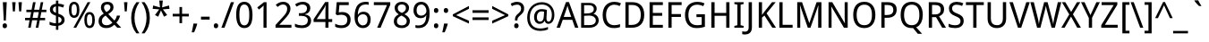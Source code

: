SplineFontDB: 3.0
FontName: ZenJiaBopomo-Regular
FullName: ZenJia Bopomo Regular
FamilyName: ZenJia Bopomo
Weight: Regular
Copyright: Copyright (c) 2007, Google Corporation.\nCopyright (c) 2016, Cheng-Chia Tseng (pswo10680@gmail.com).\n\nThis Font Software is licensed under the Apache License, Version 2.
UComments: "2016-06-21: Created."
FontLog: "0.0.1+AAoA - combined with Droid Sans font."
Version: 0.0.1
ItalicAngle: 0
UnderlinePosition: -113
UnderlineWidth: 56
Ascent: 739
Descent: 261
InvalidEm: 0
LayerCount: 3
Layer: 0 0 "+gMxmbwAA" 1
Layer: 1 0 "+Uk1mbwAA" 0
Layer: 2 0 "+gMxmbwAA 2" 1
XUID: [1021 719 1078475452 12577425]
FSType: 8
OS2Version: 0
OS2_WeightWidthSlopeOnly: 0
OS2_UseTypoMetrics: 1
CreationTime: 1410702595
ModificationTime: 1466444578
PfmFamily: 33
TTFWeight: 400
TTFWidth: 5
LineGap: 0
VLineGap: 0
OS2TypoAscent: 1058
OS2TypoAOffset: 0
OS2TypoDescent: -286
OS2TypoDOffset: 0
OS2TypoLinegap: 0
OS2WinAscent: 1058
OS2WinAOffset: 0
OS2WinDescent: 286
OS2WinDOffset: 0
HheadAscent: 1058
HheadAOffset: 0
HheadDescent: -286
HheadDOffset: 0
OS2SubXSize: 650
OS2SubYSize: 700
OS2SubXOff: 138
OS2SubYOff: 140
OS2SupXSize: 650
OS2SupYSize: 700
OS2SupXOff: -474
OS2SupYOff: 480
OS2StrikeYSize: 49
OS2StrikeYPos: 258
OS2FamilyClass: 1282
OS2Vendor: 'PfEd'
OS2CodePages: 2004019f.00000000
MarkAttachClasses: 1
DEI: 91125
LangName: 1033 "" "" "" "" "" "" "" "" "" "" "" "" "" "This Font Software is licensed under the Apache License, Version 2." "http://www.apache.org/licenses/LICENSE-2.0" "" "" "" "" "The quick brown fox jumps over the +MQUxBjEH."
LangName: 1028 "Copyright (c) 2007, Google Corporation.+AAoA-Copyright (c) 2016, Cheng-Chia Tseng (pswo10680@gmail.com).+AAoACgAA-This Font Software is licensed under the Apache License, Version 2." "+l1xWCTEFMQYxBwAA" "Regular" "" "+l1xWCTEFMQYxBwAA" "Version 0.0.1"
Encoding: UnicodeBmp
Compacted: 1
UnicodeInterp: none
NameList: Adobe Glyph List
DisplaySize: -48
AntiAlias: 1
FitToEm: 1
WinInfo: 0 27 9
BeginPrivate: 0
EndPrivate
Grid
847 1239 m 0
 847 -761 l 1024
-1000 -64 m 0
 2000 -64 l 1024
  Spiro
    -1000 -64 {
    2000 -64 o
    0 0 z
  EndSpiro
725 780 m 1
 725 -100 l 1
 725 780 l 1
  Spiro
    725 780 v
    725 -100 v
    0 0 z
  EndSpiro
280 780 m 1
 280 -100 l 1
 280 780 l 1
  Spiro
    280 780 v
    280 -100 v
    0 0 z
  EndSpiro
945 163 m 1
 60 163 l 1
 945 163 l 1
  Spiro
    945 163 v
    60 163 v
    0 0 z
  EndSpiro
945 580 m 1
 60 580 l 1
 945 580 l 1
  Spiro
    945 580 v
    60 580 v
    0 0 z
  EndSpiro
945 375 m 1
 60 375 l 1
 945 375 l 1
  Spiro
    945 375 v
    60 375 v
    0 0 z
  EndSpiro
500 780 m 1
 500 -100 l 1
 500 780 l 1
  Spiro
    500 780 v
    500 -100 v
    0 0 z
  EndSpiro
945 780 m 1
 945 -100 l 1
 60 -100 l 1
 60 780 l 1
 945 780 l 1
  Spiro
    945 780 v
    945 -100 v
    60 -100 v
    60 780 v
    0 0 z
  EndSpiro
EndSplineSet
TeXData: 1 0 0 314573 157286 95420 503316 1048576 95420 783286 444596 497025 792723 393216 433062 380633 303038 157286 324010 404750 52429 2506097 1059062 262144
AnchorClass2: "aboveright" "" "cedilla" "" "below" "" "above" "" 
BeginChars: 65564 142

StartChar: a
Encoding: 97 97 0
Width: 530
GlyphClass: 2
Flags: W
LayerCount: 3
Fore
SplineSet
387 0 m 1
 369 74 l 1
 365 74 l 1
 354.333333333 59.3333333333 343.666666667 46.8333333333 333 36.5 c 128
 322.333333333 26.1666666667 310.666666667 17.5 298 10.5 c 128
 285.333333333 3.5 271.166666667 -1.66666666667 255.5 -5 c 128
 239.833333333 -8.33333333333 221.666666667 -10 201 -10 c 0
 178.333333333 -10 157.666666667 -6.83333333333 139 -0.5 c 128
 120.333333333 5.83333333333 104 15.6666666667 90 29 c 128
 76 42.3333333333 65.1666666667 59 57.5 79 c 128
 49.8333333333 99 46 122.666666667 46 150 c 0
 46 203.333333333 64.8333333333 244.333333333 102.5 273 c 128
 140.166666667 301.666666667 197.333333333 317.333333333 274 320 c 2
 364 323 l 1
 364 357 l 2
 364 379 361.666666667 397.333333333 357 412 c 128
 352.333333333 426.666666667 345.5 438.333333333 336.5 447 c 128
 327.5 455.666666667 316.333333333 462 303 466 c 128
 289.666666667 470 274.666666667 472 258 472 c 0
 230.666666667 472 205.333333333 468.166666667 182 460.5 c 128
 158.666666667 452.833333333 136.333333333 443.333333333 115 432 c 1
 84 499 l 1
 108 512.333333333 134.833333333 523.5 164.5 532.5 c 128
 194.166666667 541.5 225.333333333 546 258 546 c 0
 291.333333333 546 320 542.666666667 344 536 c 128
 368 529.333333333 388 518.666666667 404 504 c 128
 420 489.333333333 431.833333333 470.833333333 439.5 448.5 c 128
 447.166666667 426.166666667 451 399 451 367 c 2
 451 0 l 1
 387 0 l 1
224 62 m 0
 244 62 262.5 65.1666666667 279.5 71.5 c 128
 296.5 77.8333333333 311.166666667 87.1666666667 323.5 99.5 c 128
 335.833333333 111.833333333 345.5 127.5 352.5 146.5 c 128
 359.5 165.5 363 188 363 214 c 2
 363 262 l 1
 293 259 l 2
 263.666666667 257.666666667 239 254.333333333 219 249 c 128
 199 243.666666667 183.166666667 236.333333333 171.5 227 c 128
 159.833333333 217.666666667 151.333333333 206.5 146 193.5 c 128
 140.666666667 180.5 138 165.666666667 138 149 c 0
 138 119 145.833333333 97 161.5 83 c 128
 177.166666667 69 198 62 224 62 c 0
EndSplineSet
Validated: 524289
EndChar

StartChar: d
Encoding: 100 100 1
Width: 585
GlyphClass: 2
Flags: W
LayerCount: 3
Fore
SplineSet
416 72 m 1
 412 72 l 1
 404.666666667 60.6666666667 396.333333333 50 387 40 c 128
 377.666666667 30 366.666666667 21.3333333333 354 14 c 128
 341.333333333 6.66666666667 327.166666667 0.833333333333 311.5 -3.5 c 128
 295.833333333 -7.83333333333 278.333333333 -10 259 -10 c 0
 229 -10 201.333333333 -4.16666666667 176 7.5 c 128
 150.666666667 19.1666666667 129 36.6666666667 111 60 c 128
 93 83.3333333333 79.1666666667 112.333333333 69.5 147 c 128
 59.8333333333 181.666666667 55 221.666666667 55 267 c 0
 55 313 59.8333333333 353.333333333 69.5 388 c 128
 79.1666666667 422.666666667 93 451.666666667 111 475 c 128
 129 498.333333333 150.5 516 175.5 528 c 128
 200.5 540 228.333333333 546 259 546 c 0
 278.333333333 546 295.666666667 543.833333333 311 539.5 c 128
 326.333333333 535.166666667 340.333333333 529.5 353 522.5 c 128
 365.666666667 515.5 376.833333333 507.166666667 386.5 497.5 c 128
 396.166666667 487.833333333 404.666666667 478 412 468 c 1
 418 468 l 1
 417.333333333 479.333333333 416.333333333 490 415 500 c 0
 414 513 414 513 413 526 c 128
 412.333333333 534.666666667 412 541.666666667 412 547 c 2
 412 760 l 1
 501 760 l 1
 501 0 l 1
 429 0 l 1
 416 72 l 1
276 64 m 0
 300.666666667 64 321.5 67.6666666667 338.5 75 c 128
 355.5 82.3333333333 369.333333333 93.6666666667 380 109 c 128
 390.666666667 124.333333333 398.5 143.5 403.5 166.5 c 128
 408.5 189.5 411.333333333 216.333333333 412 247 c 2
 412 267 l 2
 412 299.666666667 409.833333333 328.833333333 405.5 354.5 c 128
 401.166666667 380.166666667 393.666666667 401.666666667 383 419 c 128
 372.333333333 436.333333333 358.166666667 449.5 340.5 458.5 c 128
 322.833333333 467.5 301 472 275 472 c 0
 231 472 198.666666667 454.333333333 178 419 c 128
 157.333333333 383.666666667 147 332.666666667 147 266 c 0
 147 198 157.333333333 147.333333333 178 114 c 128
 198.666666667 80.6666666667 231.333333333 64 276 64 c 0
EndSplineSet
Validated: 524289
EndChar

StartChar: e
Encoding: 101 101 2
Width: 535
Flags: HMW
LayerCount: 3
Fore
SplineSet
284.574 421.875 m 0
 281.219422399 422.11315485 277.85131446 422.233424871 274.48108976 422.233424871 c 0
 250.93535047 422.233424871 227.28629255 416.363070316 207.426 403.809 c 0
 188.4 391.783 173.476 373.921 162.992 354.004 c 0
 148.503 326.477 141.485 295.265 141.02 264.16 c 1
 392.973 264.16 l 1
 393.060111657 267.326400243 393.105226017 270.495082947 393.105226017 273.664059451 c 0
 393.105226017 290.93970367 391.764483879 308.224079228 388.578 325.195 c 0
 384.662 346.055 377.426 366.729 364.164 383.301 c 0
 354.681 395.15 342.299 404.597 328.524 410.971 c 0
 314.751 417.344 299.713 420.8 284.574 421.875 c 0
  Spiro
    284.574 421.875 o
    207.426 403.809 o
    162.992 354.004 o
    141.02 264.16 v
    392.973 264.16 v
    388.578 325.195 o
    364.164 383.301 o
    0 0 z
  EndSpiro
287.992 491.699 m 0
 289.206792477 491.717585213 290.422033619 491.726954744 291.637499657 491.726954744 c 0
 314.35829809 491.726954744 337.157681891 488.452949348 358.574 480.9 c 0
 381.139 472.943 402.02 459.999 418.59 442.74 c 0
 444.426 415.83 458.568 379.48 464.949 342.727 c 0
 470.198 312.496 470.609 281.659 470.609 250.977 c 2
 470.609 203.613 l 1
 139.066 203.613 l 1
 141.374 171.953 153.877 141.154 174.111 116.696 c 0
 192.351 94.6514 216.659 77.8633 243.364 67.5928 c 0
 267.318 58.3809 293.09 54.3496 318.754 54.1992 c 0
 319.283306457 54.1960655595 319.812609345 54.1945082445 320.341902784 54.1945082445 c 0
 332.342301183 54.1945082445 344.33784252 54.9950330261 356.26 56.3652 c 0
 368.777 57.8037 381.221 59.8652 393.553 62.4531 c 0
 405.855 65.0352 418.046 68.1504 430.082 71.7773 c 1
 444.242 17.0898 l 1
 427.678 11.3887 410.824 6.52441 393.766 2.54395 c 0
 376.708 -1.43652 359.44 -4.52734 342.049 -6.60742 c 0
 324.695825122 -8.68271395955 307.248533907 -9.76566278515 289.754513886 -9.76566278515 c 0
 248.489640485 -9.76566278515 206.460177532 -3.73924945789 169.533 14.6719 c 0
 135.367 31.7051 106.91 59.6895 88.7891 93.291 c 0
 67.0752836321 133.554557051 59.4517280863 178.882593329 59.4517280863 225.767806214 c 0
 59.4517280863 280.941311714 70.3415211479 337.0531537 98.3594 384.519 c 0
 119.482 420.303 150.949 449.998 188.268 468.275 c 0
 219.178 483.416 253.577 491.172 287.992 491.699 c 0
  Spiro
    287.992 491.699 o
    418.589 442.74 o
    464.95 342.726 o
    470.609 250.977 [
    470.609 203.613 v
    139.066 203.613 v
    174.112 116.696 o
    243.364 67.5928 o
    318.754 54.1992 o
    356.26 56.3652 o
    393.552 62.4536 o
    430.082 71.7773 v
    444.242 17.0898 v
    393.765 2.54377 o
    342.049 -6.60708 o
    289.945 -9.76562 o
    169.533 14.6714 o
    88.7891 93.2905 o
    59.4766 221.191 o
    98.359 384.519 o
    188.268 468.276 o
    0 0 z
  EndSpiro
EndSplineSet
Validated: 524289
EndChar

StartChar: h
Encoding: 104 104 3
Width: 588
GlyphClass: 2
Flags: W
LayerCount: 3
Fore
SplineSet
420 0 m 1
 420 345 l 2
 420 387 411.5 418.666666667 394.5 440 c 128
 377.5 461.333333333 350.666666667 472 314 472 c 0
 287.333333333 472 265.166666667 467.833333333 247.5 459.5 c 128
 229.833333333 451.166666667 215.5 438.666666667 204.5 422 c 128
 193.5 405.333333333 185.666666667 385 181 361 c 128
 176.333333333 337 174 309.333333333 174 278 c 2
 174 0 l 1
 85 0 l 1
 85 760 l 1
 174 760 l 1
 174 534 l 1
 170 464 l 1
 175 464 l 1
 183 478 192.666666667 490.166666667 204 500.5 c 128
 215.333333333 510.833333333 227.666666667 519.333333333 241 526 c 128
 254.333333333 532.666666667 268.5 537.666666667 283.5 541 c 128
 298.5 544.333333333 313.666666667 546 329 546 c 0
 388.333333333 546 433.166666667 530.5 463.5 499.5 c 128
 493.833333333 468.5 509 418.666666667 509 350 c 2
 509 0 l 1
 420 0 l 1
EndSplineSet
Validated: 524289
EndChar

StartChar: i
Encoding: 105 105 4
Width: 258
GlyphClass: 2
Flags: W
LayerCount: 3
Fore
SplineSet
174 0 m 1
 85 0 l 1
 85 536 l 1
 174 536 l 1
 174 0 l 1
78 681 m 256
 78 700.333333333 83 714.5 93 723.5 c 128
 103 732.5 115.333333333 737 130 737 c 0
 137.333333333 737 144.166666667 735.833333333 150.5 733.5 c 128
 156.833333333 731.166666667 162.333333333 727.833333333 167 723.5 c 128
 171.666666667 719.166666667 175.333333333 713.5 178 706.5 c 128
 180.666666667 699.5 182 691 182 681 c 0
 182 662.333333333 176.833333333 648.333333333 166.5 639 c 128
 156.166666667 629.666666667 144 625 130 625 c 0
 115.333333333 625 103 629.5 93 638.5 c 128
 83 647.5 78 661.666666667 78 681 c 256
EndSplineSet
Validated: 524289
EndChar

StartChar: n
Encoding: 110 110 5
Width: 588
GlyphClass: 2
Flags: W
LayerCount: 3
Fore
SplineSet
420 0 m 1
 420 345 l 2
 420 387 411.5 418.666666667 394.5 440 c 128
 377.5 461.333333333 350.666666667 472 314 472 c 0
 287.333333333 472 265.166666667 467.833333333 247.5 459.5 c 128
 229.833333333 451.166666667 215.5 438.666666667 204.5 422 c 128
 193.5 405.333333333 185.666666667 385 181 361 c 128
 176.333333333 337 174 309.333333333 174 278 c 2
 174 0 l 1
 85 0 l 1
 85 536 l 1
 157 536 l 1
 170 464 l 1
 175 464 l 1
 183 478 192.666666667 490.166666667 204 500.5 c 128
 215.333333333 510.833333333 227.666666667 519.333333333 241 526 c 128
 254.333333333 532.666666667 268.5 537.666666667 283.5 541 c 128
 298.5 544.333333333 313.666666667 546 329 546 c 0
 388.333333333 546 433.166666667 530.5 463.5 499.5 c 128
 493.833333333 468.5 509 418.666666667 509 350 c 2
 509 0 l 1
 420 0 l 1
EndSplineSet
Validated: 524289
EndChar

StartChar: o
Encoding: 111 111 6
Width: 577
GlyphClass: 2
Flags: W
LayerCount: 3
Fore
SplineSet
522 269 m 0
 522 224.333333333 516.5 184.666666667 505.5 150 c 128
 494.5 115.333333333 478.833333333 86.1666666667 458.5 62.5 c 128
 438.166666667 38.8333333333 413.5 20.8333333333 384.5 8.5 c 128
 355.5 -3.83333333333 323 -10 287 -10 c 0
 253.666666667 -10 222.833333333 -3.83333333333 194.5 8.5 c 128
 166.166666667 20.8333333333 141.666666667 38.8333333333 121 62.5 c 128
 100.333333333 86.1666666667 84.1666666667 115.333333333 72.5 150 c 128
 60.8333333333 184.666666667 55 224.333333333 55 269 c 0
 55 313 60.5 352.166666667 71.5 386.5 c 128
 82.5 420.833333333 98 449.833333333 118 473.5 c 128
 138 497.166666667 162.666666667 515.166666667 192 527.5 c 128
 221.333333333 539.833333333 254 546 290 546 c 0
 323.333333333 546 354.166666667 539.833333333 382.5 527.5 c 128
 410.833333333 515.166666667 435.333333333 497.166666667 456 473.5 c 128
 476.666666667 449.833333333 492.833333333 420.833333333 504.5 386.5 c 128
 516.166666667 352.166666667 522 313 522 269 c 0
147 269 m 256
 147 201 158.166666667 149.833333333 180.5 115.5 c 128
 202.833333333 81.1666666667 239 64 289 64 c 256
 339 64 375 81.1666666667 397 115.5 c 128
 419 149.833333333 430 201 430 269 c 256
 430 337 418.833333333 387.833333333 396.5 421.5 c 128
 374.166666667 455.166666667 338 472 288 472 c 256
 238 472 202 455.166666667 180 421.5 c 128
 158 387.833333333 147 337 147 269 c 256
EndSplineSet
Validated: 524289
EndChar

StartChar: s
Encoding: 115 115 7
Width: 451
GlyphClass: 2
Flags: W
LayerCount: 3
Fore
SplineSet
406 147 m 0
 406 121 401.166666667 98.1666666667 391.5 78.5 c 128
 381.833333333 58.8333333333 368.166666667 42.5 350.5 29.5 c 128
 332.833333333 16.5 311.5 6.66666666667 286.5 0 c 128
 261.5 -6.66666666667 233.333333333 -10 202 -10 c 0
 166.666666667 -10 136.333333333 -7.16666666667 111 -1.5 c 128
 85.6666666667 4.16666666667 63.3333333333 12.6666666667 44 24 c 1
 44 105 l 1
 54 99.6666666667 65.1666666667 94.5 77.5 89.5 c 128
 89.8333333333 84.5 102.833333333 80 116.5 76 c 128
 130.166666667 72 144.333333333 68.8333333333 159 66.5 c 128
 173.666666667 64.1666666667 188 63 202 63 c 0
 223.333333333 63 241.333333333 64.8333333333 256 68.5 c 128
 270.666666667 72.1666666667 282.666666667 77.3333333333 292 84 c 128
 301.333333333 90.6666666667 308.166666667 98.8333333333 312.5 108.5 c 128
 316.833333333 118.166666667 319 128.666666667 319 140 c 0
 319 150 317.333333333 159.166666667 314 167.5 c 128
 310.666666667 175.833333333 304.666666667 184 296 192 c 128
 287.333333333 200 275.5 208 260.5 216 c 128
 245.5 224 226.333333333 233 203 243 c 256
 179.666666667 253 158.666666667 263 140 273 c 128
 121.333333333 283 105.5 294 92.5 306 c 128
 79.5 318 69.5 331.833333333 62.5 347.5 c 128
 55.5 363.166666667 52 382 52 404 c 0
 52 426.666666667 56.5 446.833333333 65.5 464.5 c 128
 74.5 482.166666667 87 497 103 509 c 128
 119 521 138.5 530.166666667 161.5 536.5 c 128
 184.5 542.833333333 210 546 238 546 c 0
 269.333333333 546 298.166666667 542.5 324.5 535.5 c 128
 350.833333333 528.5 375.666666667 519.666666667 399 509 c 1
 368 437 l 1
 346.666666667 446.333333333 325 454.5 303 461.5 c 128
 281 468.5 258.333333333 472 235 472 c 0
 201.666666667 472 177 466.5 161 455.5 c 128
 145 444.5 137 429 137 409 c 0
 137 397.666666667 138.833333333 387.833333333 142.5 379.5 c 128
 146.166666667 371.166666667 152.666666667 363.166666667 162 355.5 c 128
 171.333333333 347.833333333 183.666666667 340.166666667 199 332.5 c 128
 214.333333333 324.833333333 233.333333333 316.333333333 256 307 c 0
 279.333333333 297 300.166666667 287.166666667 318.5 277.5 c 128
 336.833333333 267.833333333 352.5 257 365.5 245 c 128
 378.5 233 388.5 219.166666667 395.5 203.5 c 128
 402.5 187.833333333 406 169 406 147 c 0
EndSplineSet
Validated: 524289
EndChar

StartChar: b
Encoding: 98 98 8
Width: 585
GlyphClass: 2
Flags: W
LayerCount: 3
Fore
SplineSet
327 546 m 0
 357.666666667 546 385.5 540.166666667 410.5 528.5 c 128
 435.5 516.833333333 456.833333333 499.333333333 474.5 476 c 128
 492.166666667 452.666666667 506 423.666666667 516 389 c 128
 526 354.333333333 531 314.333333333 531 269 c 0
 531 223 526 182.666666667 516 148 c 128
 506 113.333333333 492.166666667 84.3333333333 474.5 61 c 128
 456.833333333 37.6666666667 435.5 20 410.5 8 c 128
 385.5 -4 357.666666667 -10 327 -10 c 0
 307.666666667 -10 290.166666667 -7.83333333333 274.5 -3.5 c 128
 258.833333333 0.833333333333 244.833333333 6.5 232.5 13.5 c 128
 220.166666667 20.5 209.166666667 28.6666666667 199.5 38 c 128
 189.833333333 47.3333333333 181.333333333 57.3333333333 174 68 c 1
 168 68 l 1
 150 0 l 1
 85 0 l 1
 85 760 l 1
 174 760 l 1
 174 576 l 2
 174 564.666666667 173.833333333 552.666666667 173.5 540 c 128
 173.166666667 527.333333333 172.666666667 515.333333333 172 504 c 0
 171.333333333 490.666666667 170.666666667 478 170 466 c 1
 174 466 l 1
 181.333333333 477.333333333 189.666666667 487.833333333 199 497.5 c 128
 208.333333333 507.166666667 219.333333333 515.666666667 232 523 c 128
 244.666666667 530.333333333 258.833333333 536 274.5 540 c 128
 290.166666667 544 307.666666667 546 327 546 c 0
310 472 m 0
 284 472 262.333333333 467.833333333 245 459.5 c 128
 227.666666667 451.166666667 213.666666667 438.5 203 421.5 c 128
 192.333333333 404.5 184.833333333 383.333333333 180.5 358 c 128
 176.166666667 332.666666667 174 303 174 269 c 0
 174 236.333333333 176.166666667 207.166666667 180.5 181.5 c 128
 184.833333333 155.833333333 192.333333333 134.333333333 203 117 c 128
 213.666666667 99.6666666667 227.666666667 86.5 245 77.5 c 128
 262.333333333 68.5 284.333333333 64 311 64 c 0
 355 64 387.333333333 81.6666666667 408 117 c 128
 428.666666667 152.333333333 439 203.333333333 439 270 c 0
 439 338 428.666666667 388.666666667 408 422 c 128
 387.333333333 455.333333333 354.666666667 472 310 472 c 0
EndSplineSet
Validated: 524289
EndChar

StartChar: u
Encoding: 117 117 9
Width: 588
GlyphClass: 2
Flags: W
LayerCount: 3
Fore
SplineSet
432 0 m 1
 419 72 l 1
 414 72 l 1
 406 58 396.333333333 45.8333333333 385 35.5 c 128
 373.666666667 25.1666666667 361.333333333 16.6666666667 348 10 c 128
 334.666666667 3.33333333333 320.5 -1.66666666667 305.5 -5 c 128
 290.5 -8.33333333333 275.333333333 -10 260 -10 c 0
 230.666666667 -10 204.666666667 -6.16666666667 182 1.5 c 128
 159.333333333 9.16666666667 140.5 21 125.5 37 c 128
 110.5 53 99.1666666667 73.3333333333 91.5 98 c 128
 83.8333333333 122.666666667 80 152 80 186 c 2
 80 536 l 1
 169 536 l 1
 169 191 l 2
 169 149 177.666666667 117.333333333 195 96 c 128
 212.333333333 74.6666666667 239 64 275 64 c 0
 301.666666667 64 323.833333333 68.1666666667 341.5 76.5 c 128
 359.166666667 84.8333333333 373.5 97.3333333333 384.5 114 c 128
 395.5 130.666666667 403.333333333 151 408 175 c 128
 412.666666667 199 415 226.666666667 415 258 c 2
 415 536 l 1
 504 536 l 1
 504 0 l 1
 432 0 l 1
EndSplineSet
Validated: 524289
EndChar

StartChar: p
Encoding: 112 112 10
Width: 585
GlyphClass: 2
Flags: W
LayerCount: 3
Fore
SplineSet
327 -10 m 0
 307.666666667 -10 290.166666667 -7.83333333333 274.5 -3.5 c 128
 258.833333333 0.833333333333 244.833333333 6.5 232.5 13.5 c 128
 220.166666667 20.5 209.166666667 28.6666666667 199.5 38 c 128
 189.833333333 47.3333333333 181.333333333 57.3333333333 174 68 c 1
 168 68 l 1
 168.666666667 56.6666666667 169.666666667 46 171 36 c 0
 172 23 172 23 173 10 c 128
 173.666666667 1.33333333333 174 -5.66666666667 174 -11 c 2
 174 -240 l 1
 85 -240 l 1
 85 536 l 1
 157 536 l 1
 170 464 l 1
 174 464 l 1
 181.333333333 475.333333333 189.666666667 486 199 496 c 128
 208.333333333 506 219.333333333 514.666666667 232 522 c 128
 244.666666667 529.333333333 258.833333333 535.166666667 274.5 539.5 c 128
 290.166666667 543.833333333 307.666666667 546 327 546 c 0
 357.666666667 546 385.5 540.166666667 410.5 528.5 c 128
 435.5 516.833333333 456.833333333 499.333333333 474.5 476 c 128
 492.166666667 452.666666667 506 423.666666667 516 389 c 128
 526 354.333333333 531 314.333333333 531 269 c 0
 531 223 526 182.666666667 516 148 c 128
 506 113.333333333 492.166666667 84.3333333333 474.5 61 c 128
 456.833333333 37.6666666667 435.5 20 410.5 8 c 128
 385.5 -4 357.666666667 -10 327 -10 c 0
310 472 m 0
 285.333333333 472 264.5 468.333333333 247.5 461 c 128
 230.5 453.666666667 216.666666667 442.333333333 206 427 c 128
 195.333333333 411.666666667 187.5 392.5 182.5 369.5 c 128
 177.5 346.5 174.666666667 319.666666667 174 289 c 2
 174 269 l 2
 174 236.333333333 176.166666667 207.166666667 180.5 181.5 c 128
 184.833333333 155.833333333 192.333333333 134.333333333 203 117 c 128
 213.666666667 99.6666666667 227.666666667 86.5 245 77.5 c 128
 262.333333333 68.5 284.333333333 64 311 64 c 0
 355 64 387.333333333 81.6666666667 408 117 c 128
 428.666666667 152.333333333 439 203.333333333 439 270 c 0
 439 338 428.666666667 388.666666667 408 422 c 128
 387.333333333 455.333333333 354.666666667 472 310 472 c 0
EndSplineSet
Validated: 524289
EndChar

StartChar: q
Encoding: 113 113 11
Width: 585
GlyphClass: 2
Flags: W
LayerCount: 3
Fore
SplineSet
276 64 m 0
 300.666666667 64 321.5 67.6666666667 338.5 75 c 128
 355.5 82.3333333333 369.333333333 93.6666666667 380 109 c 128
 390.666666667 124.333333333 398.5 143.5 403.5 166.5 c 128
 408.5 189.5 411.333333333 216.333333333 412 247 c 2
 412 267 l 2
 412 299.666666667 409.833333333 328.833333333 405.5 354.5 c 128
 401.166666667 380.166666667 393.666666667 401.666666667 383 419 c 128
 372.333333333 436.333333333 358.166666667 449.5 340.5 458.5 c 128
 322.833333333 467.5 301 472 275 472 c 0
 231 472 198.666666667 454.333333333 178 419 c 128
 157.333333333 383.666666667 147 332.666666667 147 266 c 0
 147 198 157.333333333 147.333333333 178 114 c 128
 198.666666667 80.6666666667 231.333333333 64 276 64 c 0
259 -10 m 0
 229 -10 201.333333333 -4.16666666667 176 7.5 c 128
 150.666666667 19.1666666667 129 36.6666666667 111 60 c 128
 93 83.3333333333 79.1666666667 112.333333333 69.5 147 c 128
 59.8333333333 181.666666667 55 221.666666667 55 267 c 0
 55 313 59.8333333333 353.333333333 69.5 388 c 128
 79.1666666667 422.666666667 93 451.666666667 111 475 c 128
 129 498.333333333 150.5 516 175.5 528 c 128
 200.5 540 228.333333333 546 259 546 c 0
 278.333333333 546 295.666666667 543.833333333 311 539.5 c 128
 326.333333333 535.166666667 340.333333333 529.333333333 353 522 c 128
 365.666666667 514.666666667 376.833333333 506 386.5 496 c 128
 396.166666667 486 404.666666667 475.333333333 412 464 c 1
 416 464 l 1
 429 536 l 1
 501 536 l 1
 501 -240 l 1
 412 -240 l 1
 412 -11 l 2
 412 -5 412.333333333 2.66666666667 413 12 c 128
 414 26 414 26 415 40 c 0
 415.666666667 50.6666666667 416.666666667 61.3333333333 418 72 c 1
 412 72 l 1
 404.666666667 60.6666666667 396.333333333 50 387 40 c 128
 377.666666667 30 366.666666667 21.3333333333 354 14 c 128
 341.333333333 6.66666666667 327.166666667 0.833333333333 311.5 -3.5 c 128
 295.833333333 -7.83333333333 278.333333333 -10 259 -10 c 0
EndSplineSet
Validated: 524289
EndChar

StartChar: m
Encoding: 109 109 12
Width: 895
GlyphClass: 2
Flags: W
LayerCount: 3
Fore
SplineSet
727 0 m 1
 727 345 l 2
 727 387 718.833333333 418.666666667 702.5 440 c 128
 686.166666667 461.333333333 661 472 627 472 c 0
 603 472 582.833333333 468.166666667 566.5 460.5 c 128
 550.166666667 452.833333333 536.666666667 441.666666667 526 427 c 128
 515.333333333 412.333333333 507.5 394 502.5 372 c 128
 497.5 350 495 324.666666667 495 296 c 2
 495 0 l 1
 406 0 l 1
 406 345 l 2
 406 387 397.833333333 418.666666667 381.5 440 c 128
 365.166666667 461.333333333 340 472 306 472 c 0
 280.666666667 472 259.666666667 467.833333333 243 459.5 c 128
 226.333333333 451.166666667 212.833333333 438.666666667 202.5 422 c 128
 192.166666667 405.333333333 184.833333333 385 180.5 361 c 128
 176.166666667 337 174 309.333333333 174 278 c 2
 174 0 l 1
 85 0 l 1
 85 536 l 1
 157 536 l 1
 170 464 l 1
 175 464 l 1
 183 478 192.333333333 490.166666667 203 500.5 c 128
 213.666666667 510.833333333 225.333333333 519.333333333 238 526 c 128
 250.666666667 532.666666667 264.333333333 537.666666667 279 541 c 128
 293.666666667 544.333333333 308.333333333 546 323 546 c 0
 362.333333333 546 394.833333333 538.833333333 420.5 524.5 c 128
 446.166666667 510.166666667 465.333333333 487.666666667 478 457 c 1
 482 457 l 1
 490.666666667 472.333333333 500.833333333 485.5 512.5 496.5 c 128
 524.166666667 507.5 537.166666667 516.666666667 551.5 524 c 128
 565.833333333 531.333333333 580.833333333 536.833333333 596.5 540.5 c 128
 612.166666667 544.166666667 628 546 644 546 c 0
 700.666666667 546 743.5 530.5 772.5 499.5 c 128
 801.5 468.5 816 418.666666667 816 350 c 2
 816 0 l 1
 727 0 l 1
EndSplineSet
Validated: 524289
EndChar

StartChar: t
Encoding: 116 116 13
Width: 338
GlyphClass: 2
Flags: W
LayerCount: 3
Fore
SplineSet
247 63 m 0
 253 63 259.666666667 63.3333333333 267 64 c 128
 274.333333333 64.6666666667 281.333333333 65.5 288 66.5 c 128
 294.666666667 67.5 300.833333333 68.6666666667 306.5 70 c 128
 312.166666667 71.3333333333 316.666666667 72.3333333333 320 73 c 1
 320 6 l 1
 316 4 310.666666667 2 304 0 c 128
 297.333333333 -2 290.166666667 -3.66666666667 282.5 -5 c 128
 274.833333333 -6.33333333333 266.666666667 -7.5 258 -8.5 c 128
 249.333333333 -9.5 241 -10 233 -10 c 0
 213 -10 194.333333333 -7.33333333333 177 -2 c 128
 159.666666667 3.33333333333 144.666666667 12.3333333333 132 25 c 128
 119.333333333 37.6666666667 109.5 54.8333333333 102.5 76.5 c 128
 95.5 98.1666666667 92 125.333333333 92 158 c 2
 92 469 l 1
 16 469 l 1
 16 509 l 1
 92 547 l 1
 130 659 l 1
 181 659 l 1
 181 536 l 1
 316 536 l 1
 316 469 l 1
 181 469 l 1
 181 158 l 2
 181 126.666666667 186.166666667 103 196.5 87 c 128
 206.833333333 71 223.666666667 63 247 63 c 0
EndSplineSet
Validated: 524289
EndChar

StartChar: r
Encoding: 114 114 14
Width: 398
GlyphClass: 2
Flags: W
LayerCount: 3
Fore
SplineSet
317 546 m 0
 326.333333333 546 336.833333333 545.5 348.5 544.5 c 128
 360.166666667 543.5 370.333333333 542.333333333 379 541 c 1
 367 459 l 1
 353 461 353 461 339 463 c 128
 329.666666667 464.333333333 320.666666667 465 312 465 c 0
 291.333333333 465 272.5 460.833333333 255.5 452.5 c 128
 238.5 444.166666667 224 432.333333333 212 417 c 128
 200 401.666666667 190.666666667 383.166666667 184 361.5 c 128
 177.333333333 339.833333333 174 315.666666667 174 289 c 2
 174 0 l 1
 85 0 l 1
 85 536 l 1
 157 536 l 1
 168 438 l 1
 172 438 l 1
 180 452 188.666666667 465.5 198 478.5 c 128
 207.333333333 491.5 217.833333333 503 229.5 513 c 128
 241.166666667 523 254.166666667 531 268.5 537 c 128
 282.833333333 543 299 546 317 546 c 0
EndSplineSet
Validated: 524289
EndChar

StartChar: v
Encoding: 118 118 15
Width: 479
GlyphClass: 2
Flags: W
LayerCount: 3
Fore
SplineSet
183 0 m 1
 0 536 l 1
 92 536 l 1
 189 238 l 2
 192.333333333 227.333333333 196.5 213.5 201.5 196.5 c 128
 206.5 179.5 211.5 162.166666667 216.5 144.5 c 128
 221.5 126.833333333 226 110.166666667 230 94.5 c 128
 234 78.8333333333 236.666666667 67 238 59 c 1
 241 59 l 1
 242.333333333 67 245 78.8333333333 249 94.5 c 128
 253 110.166666667 257.5 126.833333333 262.5 144.5 c 128
 267.5 162.166666667 272.5 179.5 277.5 196.5 c 128
 282.5 213.5 286.666666667 227.333333333 290 238 c 2
 387 536 l 1
 479 536 l 1
 296 0 l 1
 183 0 l 1
EndSplineSet
Validated: 524289
EndChar

StartChar: G
Encoding: 71 71 16
Width: 689
GlyphClass: 2
Flags: W
LayerCount: 3
Fore
SplineSet
382 377 m 1
 618 377 l 1
 618 27 l 1
 600 21 582 15.6666666667 564 11 c 128
 546 6.33333333333 527.333333333 2.5 508 -0.5 c 128
 488.666666667 -3.5 468.5 -5.83333333333 447.5 -7.5 c 128
 426.5 -9.16666666667 403.666666667 -10 379 -10 c 0
 327.666666667 -10 282.333333333 -1.33333333333 243 16 c 128
 203.666666667 33.3333333333 170.5 57.8333333333 143.5 89.5 c 128
 116.5 121.166666667 96 159.666666667 82 205 c 128
 68 250.333333333 61 301.333333333 61 358 c 0
 61 414 68.6666666667 464.666666667 84 510 c 128
 99.3333333333 555.333333333 121.833333333 593.833333333 151.5 625.5 c 128
 181.166666667 657.166666667 217.833333333 681.5 261.5 698.5 c 128
 305.166666667 715.5 354.666666667 724 410 724 c 0
 446 724 480.666666667 720.5 514 713.5 c 128
 547.333333333 706.5 578.333333333 696 607 682 c 1
 572 603 l 1
 560 608.333333333 547.333333333 613.5 534 618.5 c 128
 520.666666667 623.5 506.833333333 627.833333333 492.5 631.5 c 128
 478.166666667 635.166666667 463.333333333 638.166666667 448 640.5 c 128
 432.666666667 642.833333333 417.666666667 644 403 644 c 0
 363 644 327.666666667 637.333333333 297 624 c 128
 266.333333333 610.666666667 240.666666667 591.666666667 220 567 c 128
 199.333333333 542.333333333 183.666666667 512.333333333 173 477 c 128
 162.333333333 441.666666667 157 401.666666667 157 357 c 0
 157 315 161.5 276.333333333 170.5 241 c 128
 179.5 205.666666667 193.833333333 175.333333333 213.5 150 c 128
 233.166666667 124.666666667 258.333333333 105 289 91 c 128
 319.666666667 77 357 70 401 70 c 0
 415 70 428 70.3333333333 440 71 c 128
 452 71.6666666667 463 72.6666666667 473 74 c 128
 483 75.3333333333 492.5 77 501.5 79 c 128
 510.5 81 519.333333333 82.6666666667 528 84 c 1
 528 297 l 1
 382 297 l 1
 382 377 l 1
EndSplineSet
Validated: 524289
EndChar

StartChar: H
Encoding: 72 72 17
Width: 701
GlyphClass: 2
Flags: W
LayerCount: 3
Fore
SplineSet
604 0 m 1
 513 0 l 1
 513 333 l 1
 188 333 l 1
 188 0 l 1
 97 0 l 1
 97 714 l 1
 188 714 l 1
 188 413 l 1
 513 413 l 1
 513 714 l 1
 604 714 l 1
 604 0 l 1
EndSplineSet
Validated: 1
EndChar

StartChar: O
Encoding: 79 79 18
Width: 742
GlyphClass: 2
Flags: W
LayerCount: 3
Fore
SplineSet
680 358 m 256
 680 302.666666667 673.5 252.5 660.5 207.5 c 128
 647.5 162.5 627.833333333 123.833333333 601.5 91.5 c 128
 575.166666667 59.1666666667 542.833333333 34.1666666667 504.5 16.5 c 128
 466.166666667 -1.16666666667 421.666666667 -10 371 -10 c 0
 317.666666667 -10 271.666666667 -1.16666666667 233 16.5 c 128
 194.333333333 34.1666666667 162.166666667 59.1666666667 136.5 91.5 c 128
 110.833333333 123.833333333 91.8333333333 162.666666667 79.5 208 c 128
 67.1666666667 253.333333333 61 303.666666667 61 359 c 256
 61 414.333333333 67.1666666667 464.5 79.5 509.5 c 128
 91.8333333333 554.5 110.833333333 593 136.5 625 c 128
 162.166666667 657 194.5 681.666666667 233.5 699 c 128
 272.5 716.333333333 318.666666667 725 372 725 c 0
 422.666666667 725 467 716.333333333 505 699 c 128
 543 681.666666667 575.166666667 657 601.5 625 c 128
 627.833333333 593 647.5 554.333333333 660.5 509 c 128
 673.5 463.666666667 680 413.333333333 680 358 c 256
157 358 m 256
 157 313.333333333 161.333333333 273.166666667 170 237.5 c 128
 178.666666667 201.833333333 191.666666667 171.5 209 146.5 c 128
 226.333333333 121.5 248.333333333 102.5 275 89.5 c 128
 301.666666667 76.5 333.666666667 70 371 70 c 256
 408.333333333 70 440.333333333 76.5 467 89.5 c 128
 493.666666667 102.5 515.833333333 121.5 533.5 146.5 c 128
 551.166666667 171.5 564 201.833333333 572 237.5 c 128
 580 273.166666667 584 313.333333333 584 358 c 256
 584 402.666666667 580 442.833333333 572 478.5 c 128
 564 514.166666667 551.333333333 544.166666667 534 568.5 c 128
 516.666666667 592.833333333 494.666666667 611.666666667 468 625 c 128
 441.333333333 638.333333333 409.333333333 645 372 645 c 256
 334.666666667 645 302.5 638.333333333 275.5 625 c 128
 248.5 611.666666667 226.333333333 592.833333333 209 568.5 c 128
 191.666666667 544.166666667 178.666666667 514.166666667 170 478.5 c 128
 161.333333333 442.833333333 157 402.666666667 157 358 c 256
EndSplineSet
Validated: 524289
EndChar

StartChar: A
Encoding: 65 65 19
Width: 607
GlyphClass: 2
Flags: W
LayerCount: 3
Fore
SplineSet
515 0 m 1
 437 221 l 1
 171 221 l 1
 92 0 l 1
 0 0 l 1
 262 717 l 1
 345 717 l 1
 608 0 l 1
 515 0 l 1
408 302 m 1
 336 509 l 2
 334 515 331.666666667 522.166666667 329 530.5 c 128
 326.333333333 538.833333333 323.5 547.833333333 320.5 557.5 c 128
 317.5 567.166666667 314.5 577.333333333 311.5 588 c 128
 308.5 598.666666667 305.666666667 609 303 619 c 1
 301 609 298.5 598.666666667 295.5 588 c 128
 292.5 577.333333333 289.5 567 286.5 557 c 128
 283.5 547 280.666666667 537.833333333 278 529.5 c 128
 275.333333333 521.166666667 273 514.333333333 271 509 c 2
 200 302 l 1
 408 302 l 1
EndSplineSet
Validated: 524289
EndChar

StartChar: E
Encoding: 69 69 20
Width: 527
GlyphClass: 2
Flags: W
LayerCount: 3
Fore
SplineSet
468 0 m 1
 97 0 l 1
 97 714 l 1
 468 714 l 1
 468 634 l 1
 188 634 l 1
 188 413 l 1
 449 413 l 1
 449 334 l 1
 188 334 l 1
 188 80 l 1
 468 80 l 1
 468 0 l 1
EndSplineSet
Validated: 1
EndChar

StartChar: F
Encoding: 70 70 21
Width: 491
GlyphClass: 2
Flags: W
LayerCount: 3
Fore
SplineSet
188 0 m 1
 97 0 l 1
 97 714 l 1
 468 714 l 1
 468 634 l 1
 188 634 l 1
 188 382 l 1
 449 382 l 1
 449 302 l 1
 188 302 l 1
 188 0 l 1
EndSplineSet
Validated: 1
EndChar

StartChar: N
Encoding: 78 78 22
Width: 729
GlyphClass: 2
Flags: W
LayerCount: 3
Fore
SplineSet
632 0 m 1
 527 0 l 1
 176 591 l 1
 172 591 l 1
 174 565.666666667 175.666666667 540.666666667 177 516 c 0
 178.333333333 494.666666667 179.333333333 472.5 180 449.5 c 128
 180.666666667 426.5 181 405.666666667 181 387 c 2
 181 0 l 1
 97 0 l 1
 97 714 l 1
 201 714 l 1
 551 126 l 1
 554 126 l 1
 553.333333333 150.666666667 552.333333333 175 551 199 c 0
 551 209.666666667 550.666666667 220.5 550 231.5 c 128
 549.333333333 242.5 548.666666667 253.333333333 548 264 c 128
 547.333333333 274.666666667 547 285.166666667 547 295.5 c 128
 547 311 547 311 547 323 c 2
 547 714 l 1
 632 714 l 1
 632 0 l 1
EndSplineSet
Validated: 524289
EndChar

StartChar: V
Encoding: 86 86 23
Width: 567
GlyphClass: 2
Flags: W
LayerCount: 3
Fore
SplineSet
471 714 m 1
 568 714 l 1
 329 0 l 1
 238 0 l 1
 0 714 l 1
 96 714 l 1
 240 261 l 2
 249.333333333 231.666666667 257.5 203.166666667 264.5 175.5 c 128
 271.5 147.833333333 277.666666667 122 283 98 c 1
 287.666666667 122 293.833333333 147.833333333 301.5 175.5 c 128
 309.166666667 203.166666667 318 232.666666667 328 264 c 2
 471 714 l 1
EndSplineSet
Validated: 524289
EndChar

StartChar: Z
Encoding: 90 90 24
Width: 539
GlyphClass: 2
Flags: W
LayerCount: 3
Fore
SplineSet
499 0 m 1
 40 0 l 1
 40 71 l 1
 387 633 l 1
 50 633 l 1
 50 714 l 1
 489 714 l 1
 489 643 l 1
 142 81 l 1
 499 81 l 1
 499 0 l 1
EndSplineSet
Validated: 1
EndChar

StartChar: I
Encoding: 73 73 25
Width: 338
GlyphClass: 2
Flags: W
LayerCount: 3
Fore
SplineSet
299 0 m 1
 40 0 l 1
 40 50 l 1
 124 70 l 1
 124 644 l 1
 40 664 l 1
 40 714 l 1
 299 714 l 1
 299 664 l 1
 215 644 l 1
 215 70 l 1
 299 50 l 1
 299 0 l 1
EndSplineSet
Validated: 1
EndChar

StartChar: X
Encoding: 88 88 26
Width: 546
GlyphClass: 2
Flags: W
LayerCount: 3
Fore
SplineSet
547 0 m 1
 444 0 l 1
 271 310 l 1
 92 0 l 1
 0 0 l 1
 221 373 l 1
 15 714 l 1
 112 714 l 1
 274 441 l 1
 437 714 l 1
 530 714 l 1
 324 376 l 1
 547 0 l 1
EndSplineSet
Validated: 1
EndChar

StartChar: Y
Encoding: 89 89 27
Width: 526
GlyphClass: 2
Flags: W
LayerCount: 3
Fore
SplineSet
263 353 m 1
 429 714 l 1
 527 714 l 1
 309 278 l 1
 309 0 l 1
 218 0 l 1
 218 273 l 1
 0 714 l 1
 99 714 l 1
 263 353 l 1
EndSplineSet
Validated: 1
EndChar

StartChar: K
Encoding: 75 75 28
Width: 579
GlyphClass: 2
Flags: W
LayerCount: 3
Fore
SplineSet
579 0 m 1
 476 0 l 1
 256 341 l 1
 188 285 l 1
 188 0 l 1
 97 0 l 1
 97 714 l 1
 188 714 l 1
 188 357 l 1
 247 439 l 1
 468 714 l 1
 570 714 l 1
 316 403 l 1
 579 0 l 1
EndSplineSet
Validated: 1
EndChar

StartChar: M
Encoding: 77 77 29
Width: 870
GlyphClass: 2
Flags: W
LayerCount: 3
Fore
SplineSet
392 0 m 1
 176 625 l 1
 172 625 l 1
 174 601 175.666666667 577 177 553 c 0
 178.333333333 532.333333333 179.333333333 510.833333333 180 488.5 c 128
 180.666666667 466.166666667 181 445.666666667 181 427 c 2
 181 0 l 1
 97 0 l 1
 97 714 l 1
 232 714 l 1
 433 132 l 1
 436 132 l 1
 638 714 l 1
 773 714 l 1
 773 0 l 1
 682 0 l 1
 682 433 l 2
 682 449.666666667 682.333333333 469 683 491 c 128
 683.666666667 513 684.666666667 534 686 554 c 0
 687.333333333 577.333333333 688.333333333 600.666666667 689 624 c 1
 685 624 l 1
 467 0 l 1
 392 0 l 1
EndSplineSet
Validated: 524289
EndChar

StartChar: J
Encoding: 74 74 30
Width: 270
GlyphClass: 2
Flags: W
LayerCount: 3
Fore
SplineSet
-14 -190 m 0
 -30.6666666667 -190 -45.1666666667 -189 -57.5 -187 c 128
 -69.8333333333 -185 -80.6666666667 -182 -90 -178 c 1
 -90 -100 l 1
 -78.6666666667 -102.666666667 -66.6666666667 -105 -54 -107 c 128
 -41.3333333333 -109 -27.6666666667 -110 -13 -110 c 0
 -1 -110 11.1666666667 -108.5 23.5 -105.5 c 128
 35.8333333333 -102.5 46.8333333333 -96.8333333333 56.5 -88.5 c 128
 66.1666666667 -80.1666666667 74.1666666667 -68.8333333333 80.5 -54.5 c 128
 86.8333333333 -40.1666666667 90 -22 90 0 c 2
 90 714 l 1
 181 714 l 1
 181 10 l 2
 181 -24 176.166666667 -53.6666666667 166.5 -79 c 128
 156.833333333 -104.333333333 143.5 -125.166666667 126.5 -141.5 c 128
 109.5 -157.833333333 89 -170 65 -178 c 128
 41 -186 14.6666666667 -190 -14 -190 c 0
EndSplineSet
Validated: 524289
EndChar

StartChar: R
Encoding: 82 82 31
Width: 589
GlyphClass: 2
Flags: W
LayerCount: 3
Fore
SplineSet
188 295 m 1
 188 0 l 1
 97 0 l 1
 97 714 l 1
 271 714 l 2
 357.666666667 714 421.666666667 697.166666667 463 663.5 c 128
 504.333333333 629.833333333 525 579 525 511 c 0
 525 483 521 458.333333333 513 437 c 128
 505 415.666666667 494.333333333 397.5 481 382.5 c 128
 467.666666667 367.5 452.666666667 355 436 345 c 128
 419.333333333 335 402 326.666666667 384 320 c 1
 578 0 l 1
 471 0 l 1
 300 295 l 1
 188 295 l 1
188 372 m 1
 268 372 l 2
 297.333333333 372 322.333333333 374.833333333 343 380.5 c 128
 363.666666667 386.166666667 380.5 394.666666667 393.5 406 c 128
 406.5 417.333333333 416 431.333333333 422 448 c 128
 428 464.666666667 431 484.333333333 431 507 c 0
 431 530.333333333 427.666666667 550.166666667 421 566.5 c 128
 414.333333333 582.833333333 404.333333333 596.166666667 391 606.5 c 128
 377.666666667 616.833333333 360.666666667 624.333333333 340 629 c 128
 319.333333333 633.666666667 294.666666667 636 266 636 c 2
 188 636 l 1
 188 372 l 1
EndSplineSet
Validated: 524289
EndChar

StartChar: D
Encoding: 68 68 32
Width: 684
GlyphClass: 2
Flags: W
LayerCount: 3
Fore
SplineSet
623 364 m 0
 623 304 615.166666667 251.166666667 599.5 205.5 c 128
 583.833333333 159.833333333 561.166666667 121.833333333 531.5 91.5 c 128
 501.833333333 61.1666666667 465.5 38.3333333333 422.5 23 c 128
 379.5 7.66666666667 330.666666667 0 276 0 c 2
 97 0 l 1
 97 714 l 1
 296 714 l 2
 346 714 391.166666667 706.5 431.5 691.5 c 128
 471.833333333 676.5 506.166666667 654.333333333 534.5 625 c 128
 562.833333333 595.666666667 584.666666667 559.166666667 600 515.5 c 128
 615.333333333 471.833333333 623 421.333333333 623 364 c 0
527 361 m 0
 527 408.333333333 521.666666667 449.333333333 511 484 c 128
 500.333333333 518.666666667 484.666666667 547.333333333 464 570 c 128
 443.333333333 592.666666667 418 609.333333333 388 620 c 128
 358 630.666666667 324 636 286 636 c 2
 188 636 l 1
 188 78 l 1
 267 78 l 2
 353 78 417.833333333 101.833333333 461.5 149.5 c 128
 505.166666667 197.166666667 527 267.666666667 527 361 c 0
EndSplineSet
Validated: 524289
EndChar

StartChar: P
Encoding: 80 80 33
Width: 576
GlyphClass: 2
Flags: W
LayerCount: 3
Fore
SplineSet
525 505 m 0
 525 475.666666667 520.5 447.166666667 511.5 419.5 c 128
 502.5 391.833333333 487.833333333 367.5 467.5 346.5 c 128
 447.166666667 325.5 420 308.833333333 386 296.5 c 128
 352 284.166666667 310.333333333 278 261 278 c 2
 188 278 l 1
 188 0 l 1
 97 0 l 1
 97 714 l 1
 274 714 l 2
 317.333333333 714 354.833333333 709.333333333 386.5 700 c 128
 418.166666667 690.666666667 444.333333333 677.166666667 465 659.5 c 128
 485.666666667 641.833333333 500.833333333 620 510.5 594 c 128
 520.166666667 568 525 538.333333333 525 505 c 0
188 355 m 1
 251 355 l 2
 281 355 307.333333333 357.666666667 330 363 c 128
 352.666666667 368.333333333 371.5 376.666666667 386.5 388 c 128
 401.5 399.333333333 412.666666667 414.166666667 420 432.5 c 128
 427.333333333 450.833333333 431 473.333333333 431 500 c 0
 431 546 417.666666667 580.166666667 391 602.5 c 128
 364.333333333 624.833333333 322.666666667 636 266 636 c 2
 188 636 l 1
 188 355 l 1
EndSplineSet
Validated: 524289
EndChar

StartChar: B
Encoding: 66 66 34
Width: 621
Flags: HMW
LayerCount: 3
Fore
SplineSet
440 523 m 0xf8
 440 595 385 630 301 630 c 2
 168 630 l 1
 168 397 l 1
 256 400 l 1
 379 403 440 444 440 523 c 0xf8
495 202 m 0xf4
 495 296 411 340 310 340 c 0
 303 340 296 339 289 339 c 2
 168 333 l 1
 168 73 l 1
 321 73 l 2
 415 73 495 109 495 202 c 0xf4
430 388 m 1
 509 373 577 301 577 210 c 0xf4
 577 152 555 103 511 63 c 0
 464 21 397 0 310 0 c 2
 85 0 l 1
 85 694 l 1
 329 694 l 2
 438 694 520 632 520 527 c 0xf8
 520 470 471 404 430 388 c 1
EndSplineSet
Validated: 1
EndChar

StartChar: U
Encoding: 85 85 35
Width: 698
GlyphClass: 2
Flags: W
LayerCount: 3
Fore
SplineSet
608 715 m 1
 608 252 l 2
 608 214.666666667 602.666666667 180.166666667 592 148.5 c 128
 581.333333333 116.833333333 565.166666667 89.1666666667 543.5 65.5 c 128
 521.833333333 41.8333333333 494.666666667 23.3333333333 462 10 c 128
 429.333333333 -3.33333333333 390.666666667 -10 346 -10 c 0
 304.666666667 -10 268 -3.66666666667 236 9 c 128
 204 21.6666666667 177.166666667 39.5 155.5 62.5 c 128
 133.833333333 85.5 117.5 113.166666667 106.5 145.5 c 128
 95.5 177.833333333 90 214 90 254 c 2
 90 714 l 1
 181 714 l 1
 181 249 l 2
 181 192.333333333 195.166666667 148.333333333 223.5 117 c 128
 251.833333333 85.6666666667 294.333333333 70 351 70 c 0
 379.666666667 70 404.5 74.3333333333 425.5 83 c 128
 446.5 91.6666666667 463.666666667 104 477 120 c 128
 490.333333333 136 500.333333333 155 507 177 c 128
 513.666666667 199 517 223.333333333 517 250 c 2
 517 715 l 1
 608 715 l 1
EndSplineSet
Validated: 524289
EndChar

StartChar: Q
Encoding: 81 81 36
Width: 742
GlyphClass: 2
Flags: W
LayerCount: 3
Fore
SplineSet
680 358 m 0
 680 315.333333333 676 275.666666667 668 239 c 128
 660 202.333333333 648.333333333 169.166666667 633 139.5 c 128
 617.666666667 109.833333333 598.5 84.1666666667 575.5 62.5 c 128
 552.5 40.8333333333 525.666666667 24 495 12 c 1
 660 -170 l 1
 541 -170 l 1
 406 -8 l 1
 400.666666667 -8.66666666667 395 -9.16666666667 389 -9.5 c 128
 383 -9.83333333333 377 -10 371 -10 c 0
 317.666666667 -10 271.666666667 -1.16666666667 233 16.5 c 128
 194.333333333 34.1666666667 162.166666667 59.1666666667 136.5 91.5 c 128
 110.833333333 123.833333333 91.8333333333 162.666666667 79.5 208 c 128
 67.1666666667 253.333333333 61 303.666666667 61 359 c 256
 61 414.333333333 67.1666666667 464.5 79.5 509.5 c 128
 91.8333333333 554.5 110.833333333 593 136.5 625 c 128
 162.166666667 657 194.5 681.666666667 233.5 699 c 128
 272.5 716.333333333 318.666666667 725 372 725 c 0
 422 725 466.166666667 716.333333333 504.5 699 c 128
 542.833333333 681.666666667 575.166666667 657 601.5 625 c 128
 627.833333333 593 647.5 554.333333333 660.5 509 c 128
 673.5 463.666666667 680 413.333333333 680 358 c 0
157 358 m 256
 157 313.333333333 161.333333333 273.166666667 170 237.5 c 128
 178.666666667 201.833333333 191.666666667 171.5 209 146.5 c 128
 226.333333333 121.5 248.333333333 102.5 275 89.5 c 128
 301.666666667 76.5 333.666666667 70 371 70 c 256
 408.333333333 70 440.333333333 76.5 467 89.5 c 128
 493.666666667 102.5 515.833333333 121.5 533.5 146.5 c 128
 551.166666667 171.5 564 201.833333333 572 237.5 c 128
 580 273.166666667 584 313.333333333 584 358 c 256
 584 402.666666667 580 442.833333333 572 478.5 c 128
 564 514.166666667 551.333333333 544.166666667 534 568.5 c 128
 516.666666667 592.833333333 494.666666667 611.666666667 468 625 c 128
 441.333333333 638.333333333 409.333333333 645 372 645 c 256
 334.666666667 645 302.5 638.333333333 275.5 625 c 128
 248.5 611.666666667 226.333333333 592.833333333 209 568.5 c 128
 191.666666667 544.166666667 178.666666667 514.166666667 170 478.5 c 128
 161.333333333 442.833333333 157 402.666666667 157 358 c 256
EndSplineSet
Validated: 524289
EndChar

StartChar: W
Encoding: 87 87 37
Width: 883
GlyphClass: 2
Flags: W
LayerCount: 3
Fore
SplineSet
395 714 m 1
 491 714 l 1
 603 296 l 2
 607.666666667 278 612.5 259.833333333 617.5 241.5 c 128
 622.5 223.166666667 627 205.5 631 188.5 c 128
 635 171.5 638.5 155.333333333 641.5 140 c 128
 644.5 124.666666667 647 110.666666667 649 98 c 1
 650.333333333 110.666666667 652 124.333333333 654 139 c 128
 656 153.666666667 658.333333333 169 661 185 c 128
 663.666666667 201 666.5 217.333333333 669.5 234 c 128
 672.5 250.666666667 675.666666667 267 679 283 c 2
 777 714 l 1
 874 714 l 1
 695 0 l 1
 603 0 l 1
 479 458 l 2
 474.333333333 474.666666667 469.833333333 491.833333333 465.5 509.5 c 128
 461.166666667 527.166666667 457.333333333 543.666666667 454 559 c 0
 450 577 446.333333333 594.333333333 443 611 c 1
 439.666666667 594.333333333 436 577 432 559 c 0
 428.666666667 543.666666667 425 526.833333333 421 508.5 c 128
 417 490.166666667 412.666666667 472.333333333 408 455 c 2
 290 0 l 1
 198 0 l 1
 10 714 l 1
 106 714 l 1
 215 280 l 2
 219 265.333333333 222.5 249.833333333 225.5 233.5 c 128
 228.5 217.166666667 231.5 201 234.5 185 c 128
 237.5 169 240.166666667 153.666666667 242.5 139 c 128
 244.833333333 124.333333333 246.666666667 110.666666667 248 98 c 1
 249.333333333 110 251.333333333 124 254 140 c 128
 256.666666667 156 259.666666667 172.833333333 263 190.5 c 128
 266.333333333 208.166666667 269.833333333 226 273.5 244 c 128
 277.166666667 262 281 279 285 295 c 2
 395 714 l 1
EndSplineSet
Validated: 524289
EndChar

StartChar: C
Encoding: 67 67 38
Width: 603
GlyphClass: 2
Flags: W
LayerCount: 3
Fore
SplineSet
387 644 m 0
 352.333333333 644 320.833333333 637.333333333 292.5 624 c 128
 264.166666667 610.666666667 240 591.666666667 220 567 c 128
 200 542.333333333 184.5 512.333333333 173.5 477 c 128
 162.5 441.666666667 157 401.666666667 157 357 c 0
 157 311 161.833333333 270.166666667 171.5 234.5 c 128
 181.166666667 198.833333333 195.666666667 168.833333333 215 144.5 c 128
 234.333333333 120.166666667 258.333333333 101.666666667 287 89 c 128
 315.666666667 76.3333333333 349 70 387 70 c 0
 415.666666667 70 443.166666667 72.8333333333 469.5 78.5 c 128
 495.833333333 84.1666666667 521.666666667 90.6666666667 547 98 c 1
 547 19 l 1
 534.333333333 14.3333333333 521.666666667 10 509 6 c 128
 496.333333333 2 483 -1 469 -3 c 128
 455 -5 440.166666667 -6.66666666667 424.5 -8 c 128
 408.833333333 -9.33333333333 391.333333333 -10 372 -10 c 0
 318.666666667 -10 272.5 -1.16666666667 233.5 16.5 c 128
 194.5 34.1666666667 162.166666667 59.1666666667 136.5 91.5 c 128
 110.833333333 123.833333333 91.8333333333 162.5 79.5 207.5 c 128
 67.1666666667 252.5 61 302.666666667 61 358 c 0
 61 412 68.1666666667 461.5 82.5 506.5 c 128
 96.8333333333 551.5 117.666666667 590 145 622 c 128
 172.333333333 654 206.333333333 679 247 697 c 128
 287.666666667 715 334.333333333 724 387 724 c 0
 422.333333333 724 456 720.5 488 713.5 c 128
 520 706.5 548.666666667 696 574 682 c 1
 536 606 l 1
 515.333333333 616.666666667 493 625.666666667 469 633 c 128
 445 640.333333333 417.666666667 644 387 644 c 0
EndSplineSet
Validated: 524289
EndChar

StartChar: at
Encoding: 64 64 39
Width: 866
GlyphClass: 2
Flags: W
LayerCount: 3
Fore
SplineSet
813 357 m 0
 813 337 811.5 316.833333333 808.5 296.5 c 128
 805.5 276.166666667 801 256.666666667 795 238 c 128
 789 219.333333333 781.333333333 202.166666667 772 186.5 c 128
 762.666666667 170.833333333 751.833333333 157.166666667 739.5 145.5 c 128
 727.166666667 133.833333333 713 124.666666667 697 118 c 128
 681 111.333333333 663.666666667 108 645 108 c 0
 630.333333333 108 617 110.5 605 115.5 c 128
 593 120.5 582.833333333 127 574.5 135 c 128
 566.166666667 143 559.333333333 152.333333333 554 163 c 128
 548.666666667 173.666666667 545 184.666666667 543 196 c 1
 541 196 l 1
 535 184 527.666666667 172.666666667 519 162 c 128
 510.333333333 151.333333333 500.166666667 142 488.5 134 c 128
 476.833333333 126 463.833333333 119.666666667 449.5 115 c 128
 435.166666667 110.333333333 419.333333333 108 402 108 c 0
 376.666666667 108 354.333333333 112.5 335 121.5 c 128
 315.666666667 130.5 299.333333333 143.333333333 286 160 c 128
 272.666666667 176.666666667 262.5 196.5 255.5 219.5 c 128
 248.5 242.5 245 268 245 296 c 0
 245 328.666666667 249.833333333 358.666666667 259.5 386 c 128
 269.166666667 413.333333333 283 437 301 457 c 128
 319 477 340.833333333 492.5 366.5 503.5 c 128
 392.166666667 514.5 421 520 453 520 c 0
 467.666666667 520 482.333333333 519.333333333 497 518 c 128
 511.666666667 516.666666667 525.666666667 514.833333333 539 512.5 c 128
 552.333333333 510.166666667 564.666666667 507.666666667 576 505 c 128
 587.333333333 502.333333333 596.666666667 499.666666667 604 497 c 1
 593 294 l 2
 593 286.666666667 592.833333333 280.833333333 592.5 276.5 c 128
 592.166666667 272.166666667 592 268.666666667 592 266 c 128
 592 262 592 262 592 260 c 128
 592 258 592 258 592 257 c 0
 592 239.666666667 593.666666667 225.5 597 214.5 c 128
 600.333333333 203.5 604.833333333 194.666666667 610.5 188 c 128
 616.166666667 181.333333333 622.5 176.833333333 629.5 174.5 c 128
 636.5 172.166666667 643.666666667 171 651 171 c 0
 665.666666667 171 678.833333333 176 690.5 186 c 128
 702.166666667 196 711.666666667 209.333333333 719 226 c 128
 726.333333333 242.666666667 732 262.5 736 285.5 c 128
 740 308.5 742 332.666666667 742 358 c 0
 742 404 735 445 721 481 c 128
 707 517 687.666666667 547.333333333 663 572 c 128
 638.333333333 596.666666667 609 615.5 575 628.5 c 128
 541 641.5 504 648 464 648 c 0
 408.666666667 648 360 639 318 621 c 128
 276 603 240.833333333 577.833333333 212.5 545.5 c 128
 184.166666667 513.166666667 162.666666667 474.666666667 148 430 c 128
 133.333333333 385.333333333 126 336.666666667 126 284 c 0
 126 234.666666667 132.5 191 145.5 153 c 128
 158.5 115 177.333333333 83 202 57 c 128
 226.666666667 31 257.5 11.3333333333 294.5 -2 c 128
 331.5 -15.3333333333 374 -22 422 -22 c 0
 442 -22 461.666666667 -20.8333333333 481 -18.5 c 128
 500.333333333 -16.1666666667 519 -13 537 -9 c 128
 555 -5 572.166666667 -0.5 588.5 4.5 c 128
 604.833333333 9.5 620 14.6666666667 634 20 c 1
 634 -49 l 1
 606 -61.6666666667 574.333333333 -71.5 539 -78.5 c 128
 503.666666667 -85.5 465 -89 423 -89 c 0
 365 -89 313 -80.6666666667 267 -64 c 128
 221 -47.3333333333 182.166666667 -23.1666666667 150.5 8.5 c 128
 118.833333333 40.1666666667 94.6666666667 78.8333333333 78 124.5 c 128
 61.3333333333 170.166666667 53 222.333333333 53 281 c 0
 53 342.333333333 62.6666666667 399.333333333 82 452 c 128
 101.333333333 504.666666667 128.833333333 550.333333333 164.5 589 c 128
 200.166666667 627.666666667 243.333333333 658.166666667 294 680.5 c 128
 344.666666667 702.833333333 401.333333333 714 464 714 c 0
 514.666666667 714 561.333333333 705.833333333 604 689.5 c 128
 646.666666667 673.166666667 683.5 649.5 714.5 618.5 c 128
 745.5 587.5 769.666666667 550 787 506 c 128
 804.333333333 462 813 412.333333333 813 357 c 0
323 294 m 0
 323 250.666666667 331.333333333 219.333333333 348 200 c 128
 364.666666667 180.666666667 386.666666667 171 414 171 c 0
 432 171 447.333333333 174.666666667 460 182 c 128
 472.666666667 189.333333333 483 199.666666667 491 213 c 128
 499 226.333333333 505.166666667 242.5 509.5 261.5 c 128
 513.833333333 280.5 516.666666667 301 518 323 c 2
 525 447 l 1
 515.666666667 449.666666667 504.833333333 452 492.5 454 c 128
 480.166666667 456 467 457 453 457 c 0
 429 457 408.833333333 452.333333333 392.5 443 c 128
 376.166666667 433.666666667 362.833333333 421.333333333 352.5 406 c 128
 342.166666667 390.666666667 334.666666667 373.166666667 330 353.5 c 128
 325.333333333 333.833333333 323 314 323 294 c 0
EndSplineSet
Validated: 524289
EndChar

StartChar: bracketleft
Encoding: 91 91 40
Width: 303
GlyphClass: 2
Flags: W
LayerCount: 3
Fore
SplineSet
278 -158 m 1
 80 -158 l 1
 80 714 l 1
 278 714 l 1
 278 641 l 1
 169 641 l 1
 169 -85 l 1
 278 -85 l 1
 278 -158 l 1
EndSplineSet
Validated: 1
EndChar

StartChar: caron
Encoding: 711 711 41
Width: 1000
VWidth: 1023
Flags: W
HStem: 383 182
VStem: 364 262
LayerCount: 3
Fore
SplineSet
410 565 m 29
 410 565 495 470 495 470 c 29
 495 470 583 565 583 565 c 29
 583 565 626 528 626 528 c 29
 626 528 489 383 489 383 c 29
 489 383 364 522 364 522 c 29
 364 522 410 565 410 565 c 29
EndSplineSet
Validated: 1
EndChar

StartChar: dotaccent
Encoding: 729 729 42
Width: 1000
VWidth: 0
Flags: W
HStem: 411 136<447.384 553.634>
VStem: 432 136<426.305 532.626>
LayerCount: 3
Fore
SplineSet
568 478 m 7
 568 435 542 411 502 411 c 7
 457 411 432 437 432 479 c 7
 432 533 462 547 500 547 c 31
 538 547 568 529 568 478 c 7
EndSplineSet
Validated: 1
EndChar

StartChar: H18533
Encoding: 9679 9679 43
Width: 1000
VWidth: 0
LayerCount: 3
Back
SplineSet
102 337 m 4
 102 468.376 208.624 575 340 575 c 4
 471.376 575 578 468.376 578 337 c 4
 578 205.624 471.376 99 340 99 c 4
 208.624 99 102 205.624 102 337 c 4
EndSplineSet
Fore
Validated: 1
EndChar

StartChar: uni5159
Encoding: 20825 20825 44
Width: 1000
VWidth: 1053
LayerCount: 3
Fore
Validated: 1
Layer: 2
SplineSet
734 408 m 5
 734 408 934 407 934 407 c 5
 934 407 934 337 934 337 c 5
 934 337 734 337 734 337 c 5
 734 337 734 -27 734 -27 c 5
 734 -27 674 -27 674 -27 c 5
 674 -27 674 336 674 336 c 5
 674 336 469 337 469 337 c 5
 469 337 469 407 469 407 c 5
 469 407 673 407 673 407 c 5
 673 407 674 676 674 676 c 5
 674 676 734 676 734 676 c 29
 734 676 734 408 734 408 c 5
EndSplineSet
EndChar

StartChar: uni515E
Encoding: 20830 20830 45
Width: 1000
VWidth: 1053
LayerCount: 3
Fore
Validated: 1
Layer: 2
SplineSet
585 25 m 1xf3
 615 40 678 89 690 97 c 1
 690 97 724 31 724 31 c 1
 635 -38 575 -72 539 -72 c 0
 516 -72 505 -57 505 -28 c 2
 505 -28 505 244 505 244 c 1
 505 244 450 246 450 246 c 1
 450 31 383 -65 329 -114 c 1
 329 -114 269 -66 269 -66 c 1
 353 1 376 115 376 244 c 1xfb
 376 244 298 247 298 247 c 1
 298 247 296 252 296 252 c 1
 296 252 296 524 296 524 c 1
 296 524 301 529 301 529 c 1
 301 529 441 529 441 529 c 1
 441 529 442 600 442 600 c 1
 442 600 278 604 278 604 c 1
 278 604 278 675 278 675 c 1
 278 675 441 675 441 675 c 1
 441 675 442 756 442 756 c 1
 442 756 519 756 519 756 c 1
 519 756 519 677 519 677 c 1
 519 677 671 675 671 675 c 1
 671 675 671 604 671 604 c 1
 671 604 522 604 522 604 c 1
 522 604 519 530 519 530 c 1xf5
 519 530 667 528 667 528 c 1
 667 528 671 524 671 524 c 1
 671 524 671 252 671 252 c 1
 671 252 664 246 664 246 c 1
 664 246 582 246 582 246 c 1
 582 246 580 33 580 33 c 1
 580 33 585 25 585 25 c 1xf3
596 320 m 1
 596 320 594 457 594 457 c 1
 594 457 372 457 372 457 c 1
 372 457 373 319 373 319 c 1
 373 319 596 320 596 320 c 1
EndSplineSet
EndChar

StartChar: uni5163
Encoding: 20835 20835 46
Width: 1000
VWidth: 1053
LayerCount: 3
Fore
Validated: 1
Layer: 2
SplineSet
585 25 m 5xf3
 615 40 678 89 690 97 c 5
 690 97 724 31 724 31 c 5
 635 -38 575 -72 539 -72 c 4
 516 -72 505 -57 505 -28 c 6
 505 -28 505 244 505 244 c 5
 505 244 450 246 450 246 c 5
 450 31 383 -65 329 -114 c 5
 329 -114 269 -66 269 -66 c 5
 353 1 376 115 376 244 c 5xfb
 376 244 298 247 298 247 c 5
 298 247 296 252 296 252 c 5
 296 252 296 524 296 524 c 5
 296 524 301 529 301 529 c 5
 301 529 441 529 441 529 c 5
 441 529 442 600 442 600 c 5
 442 600 278 604 278 604 c 5
 278 604 278 675 278 675 c 5
 278 675 441 675 441 675 c 5
 441 675 442 756 442 756 c 5
 442 756 519 756 519 756 c 5
 519 756 519 677 519 677 c 5
 519 677 671 675 671 675 c 5
 671 675 671 604 671 604 c 5
 671 604 522 604 522 604 c 5
 522 604 519 530 519 530 c 5xf5
 519 530 667 528 667 528 c 5
 667 528 671 524 671 524 c 5
 671 524 671 252 671 252 c 5
 671 252 664 246 664 246 c 5
 664 246 582 246 582 246 c 5
 582 246 580 33 580 33 c 5
 580 33 585 25 585 25 c 5xf3
596 320 m 5
 596 320 594 457 594 457 c 5
 594 457 372 457 372 457 c 5
 372 457 373 319 373 319 c 5
 373 319 596 320 596 320 c 5
EndSplineSet
EndChar

StartChar: uni3105
Encoding: 12549 12549 47
Width: 1000
VWidth: 0
Flags: W
HStem: -58 86<514.54 659.851> 482 74<271 710>
LayerCount: 3
Fore
SplineSet
621 -58 m 3
 553 -58 519 -38 401 -13 c 1
 401 -13 401 87 401 87 c 1
 507 55 559 28 624 28 c 3
 675 28 680 117 680 117 c 2
 680 117 710 368 710 481 c 1
 710 481 185 482 185 482 c 1
 185 482 185 552 185 552 c 1
 185 552 288 738 288 738 c 1
 288 738 363 697 363 697 c 1
 363 697 271 556 271 556 c 1
 271 556 731 556 731 556 c 1
 731 556 805 542 805 542 c 1
 805 542 764 98 764 98 c 2
 764 98 753 -58 621 -58 c 3
EndSplineSet
Validated: 1
EndChar

StartChar: uni3106
Encoding: 12550 12550 48
Width: 1000
VWidth: 0
Flags: W
HStem: 486 74<291 677>
LayerCount: 3
Fore
SplineSet
277 438 m 25
 277 438 401 323 401 323 c 18
 431.62890625 294.59375 486.791 252.25 534 213 c 0
 620 141.5 711 82 835 13 c 9
 835 13 777 -66 777 -66 c 17
 659 13 585 61.5 478 158 c 0
 416.798 213.196 400 226 352 272 c 2
 301 319 227 397 227 397 c 25
 227 397 277 438 277 438 c 25
677 485 m 1
 677 485 205 486 205 486 c 1
 205 486 205 556 205 556 c 1
 205 556 308 738 308 738 c 1
 308 738 383 697 383 697 c 1
 383 697 291 560 291 560 c 1
 291 560 713 560 713 560 c 1
 713 560 775 542 775 542 c 1
 760 468 742.924088663 406.100188823 690 324 c 0
 651 263.5 585 196 522 138 c 0
 424 48 318 -2.5 196.5 -59.7998 c 1
 185.5 -38.7998 162 -8 150 14 c 1
 212 35.2002 361 106 455 190 c 0
 518 246 572.5 298.5 615 361 c 0
 663.4326077 432.224423088 677 485 677 485 c 1
EndSplineSet
Validated: 5
EndChar

StartChar: uni3107
Encoding: 12551 12551 49
Width: 1001
VWidth: 0
Flags: W
HStem: 564 84<255 745>
VStem: 171 84<-41 564> 745 86<-41 564>
LayerCount: 3
Fore
SplineSet
171 -41 m 1
 171 -41 171 628 171 628 c 5
 171 628 193 648 193 648 c 5
 193 648 813 648 813 648 c 5
 813 648 831 626 831 626 c 5
 831 626 831 -41 831 -41 c 1
 831 -41 745 -41 745 -41 c 1
 745 -41 745 564 745 564 c 5
 745 564 255 564 255 564 c 5
 255 564 255 -41 255 -41 c 1
 255 -41 171 -41 171 -41 c 1
EndSplineSet
Validated: 1
EndChar

StartChar: uni3108
Encoding: 12552 12552 50
Width: 1000
VWidth: 0
Flags: W
HStem: -37 85<323.087 871> 554 81<282 855>
VStem: 197 85<93.208 554>
LayerCount: 3
Fore
SplineSet
855 635 m 25
 855 554 l 25
 282 554 l 25
 282 214 l 26
 282 165 284 124 305 90 c 0
 324 58 350.937554159 50.1213203436 387 48 c 0
 421 46 498 44 498 44 c 1
 871 48 l 9
 871 -37 l 17
 498 -40 l 1
 498 -40 416 -40 378 -37 c 0
 317.887785595 -32.2542988627 271 -24 237 27 c 0
 197 87 197 139 197 214 c 26
 197 635 l 25
 855 635 l 25
EndSplineSet
Validated: 1
EndChar

StartChar: uni3109
Encoding: 12553 12553 51
Width: 1000
VWidth: 0
Flags: W
HStem: -64 84<578.174 730.302> 486 74<270 414 501 717>
VStem: 717 88<297.304 486>
LayerCount: 3
Fore
SplineSet
414 521 m 9
 414 521 501 516 501 516 c 17
 493 390 477.917 280.5 448 209 c 0
 397.616523978 88.5862374052 333.5 25.7998 241 -57 c 9
 241 -57 170 16 170 16 c 17
 289.5 111.8 315.827363865 144.489665432 364 243 c 0
 392.925 302.15 410 401 414 521 c 9
717 486 m 1
 717 486 184 486 184 486 c 1
 184 486 184 556 184 556 c 1
 184 556 283 738 283 738 c 1
 283 738 362 697 362 697 c 1
 362 697 270 560 270 560 c 1
 270 560 737 560 737 560 c 1
 737 560 805 548 805 548 c 1
 802 422 787 84 787 84 c 26
 787 84 771.266 -64 689 -64 c 3
 616 -64 581.917 -51.5 495 -21 c 9
 495 -21 495 74 495 74 c 17
 585.917 37.5 636 20 667 20 c 3
 697 20 706 114 706 114 c 2
 706 114 717 486 717 486 c 1
EndSplineSet
Validated: 5
EndChar

StartChar: uni310A
Encoding: 12554 12554 52
Width: 1000
VWidth: 0
Flags: W
HStem: 464 83<159 841>
LayerCount: 3
Fore
SplineSet
710 293 m 17
 710 293 780.307 162.921 795.762 134 c 0
 815 98 875 -28 875 -28 c 9
 875 -28 794 -68 794 -68 c 17
 794 -68 735 64 720.116 96 c 0
 706.742649563 124.752164337 640 259 640 259 c 9
 640 259 710 293 710 293 c 17
554 724 m 17
 554 724 510 496 430.167 289.2 c 0
 365.243 121.021 324 66 324 66 c 9
 324 66 765 130 765 130 c 25
 765 130 782 54 782 54 c 25
 782 54 236 -31 236 -31 c 25
 236 -31 209 50 209 50 c 17
 209 50 258 100 353.066 323.2 c 0
 437.735 521.987 474 740 474 740 c 9
 474 740 554 724 554 724 c 17
841 547 m 25
 841 547 841 464 841 464 c 25
 841 464 159 464 159 464 c 25
 159 464 159 547 159 547 c 25
 159 547 841 547 841 547 c 25
EndSplineSet
Validated: 524293
EndChar

StartChar: uni310B
Encoding: 12555 12555 53
Width: 1000
VWidth: 0
Flags: W
HStem: -63 85<464.565 640.665> 323 82<467 739> 330 79<467 739> 603 79<253 615> 610 72<253 615>
LayerCount: 3
Fore
SplineSet
365 323 m 9xc0
 365 323 322 401 322 401 c 25
 322 401 615 610 615 610 c 25xc8
 615 610 253 603 253 603 c 25x90
 253 603 240 682 240 682 c 17
 240 682 730 682 730 682 c 25
 730 682 758 664 758 664 c 9
 758 664 746 601 746 601 c 25
 746 601 467 405 467 405 c 17xc8
 467 405 752 409 752 409 c 9
 752 409 825 393 825 393 c 17
 816 220 794 128 760 54 c 0
 720 -34 652 -63 564 -63 c 3
 494.552 -63 428.5 -41 336 0 c 9
 336 0 336 108 336 108 c 17
 462.5 38 511.71 22 555 22 c 3
 601 22 662 37 692 103 c 0
 716 155 737 254 739 330 c 1xa0
 739 330 365 323 365 323 c 9xc0
EndSplineSet
Validated: 1
EndChar

StartChar: uni310C
Encoding: 12556 12556 54
Width: 1000
VWidth: 0
Flags: W
HStem: -64 84<578.174 730.133> 490 74<270 718>
VStem: 467 81<567.399 737> 718 87<302 490>
LayerCount: 3
Fore
SplineSet
467 739 m 9
 467 739 548 737 548 737 c 17
 545 605 522.917 341.5 491 270 c 0
 437.794 150.807 342 26 241 -57 c 9
 241 -57 170 16 170 16 c 17
 289.5 111.8 358.514 205.643 407 304 c 0
 442 375 466 600 467 739 c 9
718 490 m 1
 718 490 184 490 184 490 c 1
 184 490 184 560 184 560 c 1
 184 560 249 726 249 726 c 1
 249 726 327 697 327 697 c 1
 327 697 270 564 270 564 c 1
 270 564 780 564 780 564 c 1
 780 564 805 545 805 545 c 1
 802 419 787 84 787 84 c 26
 787 84 771.266 -64 689 -64 c 3
 616 -64 581.917 -51.5 495 -21 c 9
 495 -21 495 74 495 74 c 17
 585.917 37.5 636 20 667 20 c 3
 697 20 704 114 704 114 c 2
 704 114 718 490 718 490 c 1
EndSplineSet
Validated: 5
EndChar

StartChar: uni310D
Encoding: 12557 12557 55
Width: 1000
VWidth: 0
LayerCount: 3
Fore
SplineSet
693 724 m 9
 693 724 781 698 781 698 c 17
 753 629 733 572 689 501 c 0
 648 434 648 419 617 365 c 1
 655 307 682 272 716 214 c 0
 761.2890625 136.741210938 786 86 818 3 c 9
 818 3 732 -34 732 -34 c 17
 694 50 674.965820312 101.158203125 635 177 c 0
 597.818359375 247.55859375 559 300 511 366 c 1
 555 439 578 475 610 536 c 0
 653 617 670 661 693 724 c 9
376 727 m 9
 376 727 464 701 464 701 c 17
 436 632 413 575 369 504 c 0
 328 437 328 422 297 368 c 1
 335 310 355 275 388 217 c 0
 432 139 463 79 498 -11 c 9
 498 -11 412 -48 412 -48 c 17
 375 45 345 101 307 180 c 0
 272 253 239 303 191 369 c 1
 235 442 258 478 290 539 c 0
 333 620 353 664 376 727 c 9
EndSplineSet
Validated: 1
EndChar

StartChar: uni310E
Encoding: 12558 12558 56
Width: 1000
VWidth: 0
HStem: -64 81<463.008 613.706> 337 76<397 689> 605 75<183 467 538 823>
LayerCount: 3
Fore
SplineSet
326 337 m 1049,0,-1
538 620 m 25,1,-1
 538 620 397 413 397 413 c 25,4,-1
 397 413 750 413 750 413 c 25,7,-1
 750 413 778 391 778 391 c 17,10,-1
 778 349 759.1953125 205.806640625 749 144 c 0,13,-1
 731.901367188 40.337890625 679 -64 548 -64 c 3,16,-1
 515 -64 495 -55 379 -28 c 9,19,-1
 379 -28 379 68 379 68 c 17,22,-1
 494 28 517 17 553 17 c 3,25,-1
 684 17 683 237 689 340 c 9,28,-1
 689 340 326 337 326 337 c 17,31,-1
 326 337 319 344 319 344 c 25,34,-1
 319 344 300 408 300 408 c 9,37,-1
 300 408 467 657 467 657 c 25,40,-1
 467 657 538 620 538 620 c 25,1,-1
183 680 m 25,43,-1
 183 680 823 680 823 680 c 25,46,-1
 823 680 823 605 823 605 c 25,49,-1
 823 605 183 605 183 605 c 25,52,-1
 183 605 183 680 183 680 c 25,43,-1
EndSplineSet
Validated: 5
EndChar

StartChar: uni310F
Encoding: 12559 12559 57
Width: 1000
VWidth: 0
Flags: W
HStem: 594 73<314 845>
VStem: 232 82<350.575 594>
LayerCount: 3
Fore
SplineSet
232 667 m 1
 232 667 845 667 845 667 c 1
 845 667 845 594 845 594 c 1
 845 594 314 594 314 594 c 1
 314 294 305.524414062 224.05078125 294 174 c 0
 276.16796875 96.5546875 238 15 194 -53 c 1
 194 -53 120 -11 120 -11 c 1
 158 47 197.205078125 116.821289062 216 192 c 0
 232 256 231 337 232 593 c 1
 232 593 232 667 232 667 c 1
EndSplineSet
Validated: 1
EndChar

StartChar: uni3110
Encoding: 12560 12560 58
Width: 1000
VWidth: 0
VStem: 254 80<304.532 652> 671 82<-36 285 363 712>
LayerCount: 3
Fore
SplineSet
254 652 m 1
 254 652 334 652 334 652 c 1
 334 652 334 329 334 329 c 0
 334 329 332 304 332 304 c 1
 332 304 671 363 671 363 c 1
 671 363 671 712 671 712 c 1
 671 712 753 712 753 712 c 1
 753 712 753 -36 753 -36 c 1
 753 -36 671 -36 671 -36 c 1
 671 -36 671 285 671 285 c 1
 671 285 308 215.028320312 308 215.028320312 c 0
 308 215.028320312 266 202 266 202 c 9
 266 202 226 270 226 270 c 17
 233 278 238.251953125 285.255859375 246 300 c 0
 252.479492188 312.329101562 253 322 254 346 c 26
 254 346 254 652 254 652 c 1
EndSplineSet
Validated: 1
EndChar

StartChar: uni3111
Encoding: 12561 12561 59
Width: 1000
VWidth: 0
Flags: W
LayerCount: 3
Fore
SplineSet
587 731 m 9
 587 731 671 700 671 700 c 17
 629 631 601 590 545 523 c 0
 488.009932416 454.815454854 463 426 398 365 c 1
 462 309 493.505163655 276.61456095 552 215 c 0
 627 136 665 86 725 0 c 9
 725 0 631 -34 631 -34 c 25
 578 43 547.801214309 93.588131553 485 163 c 0
 409 247 370 287 290 365 c 17
 367 445 403.318365424 481.743271242 470 563 c 0
 519.635170645 623.484294118 550 671 587 731 c 9
EndSplineSet
Validated: 1
EndChar

StartChar: uni3112
Encoding: 12562 12562 60
Width: 1000
VWidth: 0
Flags: W
HStem: 603 75<173 462 544 833> 603 23<462 544>
VStem: 462 82<-40 626>
LayerCount: 3
Fore
SplineSet
544 626 m 29x60
 544 626 544 -40 544 -40 c 29
 544 -40 462 -40 462 -40 c 29
 462 -40 462 626 462 626 c 29
 462 626 544 626 544 626 c 29x60
173 678 m 29xa0
 173 678 833 678 833 678 c 29
 833 678 833 603 833 603 c 29
 833 603 173 603 173 603 c 29
 173 603 173 678 173 678 c 29xa0
EndSplineSet
Validated: 5
EndChar

StartChar: uni3113
Encoding: 12563 12563 61
Width: 1000
VWidth: 0
Flags: W
HStem: -38 86<147 473 556 882> 24 24<473 556> 228 74<277 752>
VStem: 193 84<302 623> 473 83<24 713> 752 84<302 621>
CounterMasks: 1 1c
LayerCount: 3
Fore
SplineSet
193 623 m 25x3c
 277 623 l 25
 277 302 l 25
 752 302 l 25
 752 621 l 25
 836 621 l 25
 836 228 l 25
 193 228 l 25
 193 623 l 25x3c
473 713 m 25
 556 713 l 25
 556 24 l 29
 473 24 l 29x7c
 473 713 l 25
147 48 m 29xbc
 882 48 l 29
 882 -38 l 29
 147 -38 l 29
 147 48 l 29xbc
EndSplineSet
Validated: 5
EndChar

StartChar: uni3114
Encoding: 12564 12564 62
Width: 1000
VWidth: 0
VStem: 478 82<-64 319>
LayerCount: 3
Fore
SplineSet
560 319 m 25
 560 -64 l 25
 478 -64 l 25
 478 319 l 25
 560 319 l 25
739 520 m 9
 800 456 l 17
 726 397 609 320 519 274 c 24
 424 225 325 183 224 149 c 9
 165 236 l 17
 277 269 400.811523438 320.473632812 505 369 c 0
 578 403 683 476 739 520 c 9
639 745 m 9
 694 683 l 17
 626 630 586 598 504 558 c 0
 407.928710938 511.135742188 384 496 283 459 c 9
 226 541 l 17
 338 573 387 593 488 644 c 0
 550 676 581 701 639 745 c 9
EndSplineSet
Validated: 5
EndChar

StartChar: uni3129
Encoding: 12585 12585 63
Width: 1001
VWidth: 0
Flags: W
HStem: -36 84<266 738>
VStem: 180 86<48 643> 738 84<48 643>
LayerCount: 3
Fore
SplineSet
822 643 m 1
 822 -16 l 5
 800 -36 l 5
 198 -36 l 5
 180 -14 l 5
 180 -14 180 643 180 643 c 1
 180 643 266 643 266 643 c 1
 266 48 l 5
 738 48 l 5
 738 48 738 643 738 643 c 1
 738 643 822 643 822 643 c 1
EndSplineSet
Validated: 1
EndChar

StartChar: uni3115
Encoding: 12565 12565 64
Width: 1000
VWidth: 0
Flags: W
HStem: 353 78<321.534 751> 593 80<240 750>
VStem: 751 80<431 593>
LayerCount: 3
Fore
SplineSet
252 431 m 1
 751 431 l 9
 750 593 l 25
 240 593 l 25
 240 673 l 25
 823 673 l 25
 830 666 l 25
 831 364 l 25
 821 353 l 25
 323 351 l 17
 318 290 311 174 293 116 c 0
 274 54 247 -4 198 -58 c 9
 122 -10 l 17
 171 47 201 104 220 165 c 0
 239 228 240 361 243 425 c 1
 252 431 l 1
EndSplineSet
Validated: 1
EndChar

StartChar: uni3116
Encoding: 12566 12566 65
Width: 1001
VWidth: 0
Flags: W
HStem: -31 78<281 723> 598 77<281 723>
VStem: 195 86<47 598> 723 86<47 598>
LayerCount: 3
Fore
SplineSet
446 466 m 17
 482 429 509 392 539 354 c 0
 566 321 596 283 625 237 c 9
 551 187 l 17
 520 237 501 265 469 308 c 0
 438 349 417 374 384 412 c 9
 446 466 l 17
723 47 m 1
 723 598 l 1
 281 598 l 1
 281 47 l 1
 723 47 l 1
281 47 m 1025
195 -31 m 1
 195 655 l 1
 217 675 l 1
 791 675 l 1
 809 653 l 1
 809 -31 l 1
 195 -31 l 1
EndSplineSet
Validated: 1
EndChar

StartChar: uni312D
Encoding: 12589 12589 66
Width: 1000
VWidth: 0
Flags: W
HStem: 373 74<277 752> 627 86<147 473 556 882> 627 24<473 556>
VStem: 193 84<54 373> 473 83<-38 651> 752 84<52 373>
CounterMasks: 1 1c
LayerCount: 3
Fore
SplineSet
836 52 m 25x9c
 752 52 l 25
 752 373 l 25
 277 373 l 25
 277 54 l 25
 193 54 l 25
 193 447 l 25
 836 447 l 25
 836 52 l 25x9c
556 -38 m 25
 473 -38 l 25
 473 651 l 25
 556 651 l 25xbc
 556 -38 l 25
882 627 m 25xdc
 147 627 l 25
 147 713 l 25
 882 713 l 25
 882 627 l 25xdc
EndSplineSet
Validated: 5
EndChar

StartChar: uni3117
Encoding: 12567 12567 67
Width: 1000
VWidth: 0
Flags: W
HStem: 166 85<645.253 717.343> 585 75<162 363 445 737>
VStem: 363 82<-40 585> 737 81<338.538 585>
LayerCount: 3
Fore
SplineSet
818 643 m 1
 818 585 l 1
 818 585 815 342 802 259 c 0
 795 213 752 166 706 166 c 3
 647 166 525 253 525 253 c 1
 546 283 569 322 574 324 c 1
 574 324 667 251 688 251 c 27
 708 251 720 270 723 289 c 0
 736 361 737 585 737 585 c 1
 445 585 l 1
 445 -40 l 1
 363 -40 l 1
 363 585 l 1
 162 585 l 1
 162 660 l 1
 801 660 l 1
 818 643 l 1
EndSplineSet
Validated: 1
EndChar

StartChar: uni3118
Encoding: 12568 12568 68
Width: 1000
VWidth: 0
Flags: W
HStem: 270 74<429 681> 495 75<165 847>
VStem: 465 80<634.844 731.4>
LayerCount: 3
Fore
SplineSet
333 281 m 1
 334 344 l 1
 368 415 388 445 412 517 c 0
 443 609 465 746 465 746 c 9
 545 730 l 17
 545 730 524 606 494 509 c 0
 475 449 452 402 429 344 c 25
 728 344 l 25
 777 314 l 17
 752 238 731 155 680 88 c 24
 624 14 580 -19 505 -74 c 9
 417 -10 l 17
 491 31 536 50 594 110 c 0
 632 149 662 217 681 270 c 1
 355 270 l 1
 333 281 l 1
847 570 m 25
 847 495 l 25
 165 495 l 25
 165 570 l 25
 847 570 l 25
EndSplineSet
Validated: 5
EndChar

StartChar: uni3119
Encoding: 12569 12569 69
Width: 1000
VWidth: 0
Flags: W
HStem: 673 20G<462.591 527.125>
VStem: 469 93<604.888 663.409>
LayerCount: 3
Fore
SplineSet
640 267 m 9
 710 301 l 17
 710 301 781 171 796 142 c 0
 815 106 875 -10 875 -10 c 9
 794 -50 l 25
 767 9 753 42 725 100 c 24
 693 166 640 267 640 267 c 9
562 661 m 17
 562 661 520 503 434 297 c 0
 364 130 324 74 324 74 c 9
 765 138 l 25
 782 62 l 25
 236 -23 l 25
 209 58 l 17
 209 58 260 107 353 331 c 0
 436 530 469 693 469 693 c 9
 562 661 l 17
EndSplineSet
Validated: 5
EndChar

StartChar: uni3127
Encoding: 12583 12583 70
Width: 1000
VWidth: 0
HStem: 312 85<163 837>
LayerCount: 3
Fore
SplineSet
163 397 m 29
 837 397 l 29
 837 312 l 25
 163 312 l 25
 163 397 l 29
EndSplineSet
Validated: 1
EndChar

StartChar: uni3125
Encoding: 12581 12581 71
Width: 1000
VWidth: 0
Flags: W
HStem: -23 85<321 846> 673 20G<469 469>
LayerCount: 3
Fore
SplineSet
562 661 m 17
 562 661 519.383165354 503.07548664 434.166992188 297.200195312 c 0
 354.148729092 103.882628773 321 62 321 62 c 9
 321 62 846 62 846 62 c 25
 846 62 846 -23 846 -23 c 25
 846 -23 236 -23 236 -23 c 25
 236 -23 209 58 209 58 c 17
 209 58 259.910475086 107.195906796 353.06640625 331.200195312 c 0
 435.735351562 529.987304688 469 693 469 693 c 9
 469 693 562 661 562 661 c 17
EndSplineSet
Validated: 1
EndChar

StartChar: uni311A
Encoding: 12570 12570 72
Width: 1000
VWidth: 0
VStem: 456 90<-40 380>
LayerCount: 3
Fore
SplineSet
179 648 m 1
 243 703 l 1
 501 454 l 1
 759 703 l 1
 823 648 l 1
 546 380 l 1
 546 -40 l 1
 456 -40 l 1
 456 380 l 1
 179 648 l 1
EndSplineSet
Validated: 1
EndChar

StartChar: uni311B
Encoding: 12571 12571 73
Width: 1000
VWidth: 0
Flags: W
HStem: -38 85<387.623 605.485> 352 79<385.603 495> 580 83<159 495 576 841>
VStem: 222 84<123.493 284.259> 495 81<431 580>
LayerCount: 3
Fore
SplineSet
841 663 m 1
 841 580 l 1
 576 580 l 1
 576 350 l 1
 567 351 527 352 491 352 c 0
 409 352 306 313 306 223 c 0
 306 89 383 47 507 47 c 0
 596 47 683 101 742 174 c 1
 818 120 l 1
 755 39 653 -38 515 -38 c 0
 378 -38 222 -2 222 212 c 0
 222 421 456 431 495 431 c 1
 495 580 l 1
 159 580 l 1
 159 663 l 1
 841 663 l 1
EndSplineSet
Validated: 1
EndChar

StartChar: uni311C
Encoding: 12572 12572 74
Width: 1000
VWidth: 0
Flags: W
HStem: -39 82<385.252 599.82> 330 80<388.408 494.386> 534 74<159 495 576 841>
VStem: 229 81<114.957 267.159> 495 81<410 534 608 740>
LayerCount: 3
Fore
SplineSet
495 410 m 1
 495 534 l 1
 159 534 l 1
 159 608 l 1
 495 608 l 1
 495 740 l 1
 576 740 l 1
 576 608 l 1
 841 608 l 1
 841 534 l 1
 576 534 l 1
 576 324 l 1
 567 325 527 330 491 330 c 0
 409 330 310 294 310 207 c 0
 310 76 390 43 509 43 c 0
 594 43 679 101 738 174 c 1
 811 122 l 1
 750 40 653 -39 516 -39 c 0
 383 -39 229 -3 229 198 c 0
 229 402 457 410 495 410 c 1
EndSplineSet
Validated: 1
EndChar

StartChar: uni311D
Encoding: 12573 12573 75
Width: 1000
VWidth: 0
Flags: W
HStem: -37 85<426.909 754> 422 80<138 842>
VStem: 278 85<110.349 722> 573 87<184.713 292.098> 602 88<221.569 648.063> 610 86<504.297 726>
LayerCount: 3
Fore
SplineSet
690 379 m 24xe8
 688 329 683 301 676 251 c 24
 671 221 660 170 660 170 c 9
 573 186 l 17xf0
 573 186 585 242 590 275 c 24
 596 323 600 350 602 398 c 24xe8
 608 527 610 730 610 730 c 9
 696 726 l 17xe4
 696 726 696 514 690 379 c 24xe8
138 502 m 25
 842 502 l 25
 842 422 l 25
 138 422 l 25
 138 502 l 25
359 722 m 25
 363 248 l 26
 363 199 363 154 383 113 c 0
 399 80 443 52 492 48 c 0
 529 45 617 44 617 44 c 1
 754 48 l 9
 754 -37 l 17
 614 -40 l 1
 614 -40 522 -39 483 -37 c 0
 409 -32 347 -3 315 50 c 0
 279 110 278 173 278 248 c 26
 274 722 l 25
 359 722 l 25
EndSplineSet
Validated: 5
EndChar

StartChar: uni311E
Encoding: 12574 12574 76
Width: 1000
VWidth: 0
Flags: W
HStem: 312 83<279 756> 591 83<173 269 350 532 622 852>
LayerCount: 3
Fore
SplineSet
467 339 m 0
 499 414 532 634 532 634 c 25
 622 622 l 25
 622 622 581 410 555 330 c 0
 511 192 421 86 297 -23 c 9
 214 38 l 17
 336 143 407 200 467 339 c 0
269 628 m 25
 350 611 l 25
 279 395 l 25
 816 396 l 25
 856 375 l 17
 844 297 827 211 806 148 c 0
 785 86 760 38 722 -29 c 9
 631 17 l 17
 670 70 678 83 713 154 c 0
 735 198 748 269 756 313 c 9
 191 312 l 25
 190 375 l 25
 269 628 l 25
173 674 m 25
 852 674 l 25
 852 591 l 25
 173 591 l 25
 173 674 l 25
EndSplineSet
Validated: 5
EndChar

StartChar: uni311F
Encoding: 12575 12575 77
Width: 1000
VWidth: 0
HStem: 487 21G<168.8 236.286>
LayerCount: 3
Fore
SplineSet
127 562 m 25
 392 662 l 1
 425 652 l 1
 473 536 532.317382812 413.7265625 594 331 c 0
 715.922851562 167.481445312 811 94 889 33 c 5
 812 -39 l 1
 739 13 658.733398438 83.4921875 545 243 c 0
 484.706054688 327.560546875 411 467 367 557 c 1
 184 487 l 1
 127 562 l 25
EndSplineSet
Validated: 1
EndChar

StartChar: uni3121
Encoding: 12577 12577 78
Width: 1000
VWidth: 0
Flags: W
HStem: 598 75<229 640>
LayerCount: 3
Fore
SplineSet
243 476 m 9
 243 476 307 515 307 515 c 17
 387 387 473.981445312 295.131835938 533 238 c 0
 613.357123033 160.211751985 716 82 840 13 c 9
 840 13 782 -66 782 -66 c 17
 664 13 586.541157559 80.7977785857 483 181 c 0
 420.797851562 241.196289062 330 337 243 476 c 9
677 673 m 1
 739 655 l 1
 727 581 706.07421875 401.932617188 531 183 c 0
 423.767027056 48.9037545164 322 -2.5 201.5 -59.7998046875 c 1
 190.5 -38.7998046875 168 -2 156 20 c 1
 218 49.2001953125 362.98828125 99.140625 472 235 c 0
 633.368164062 436.110351562 640 597 640 597 c 1
 229 598 l 1
 229 673 l 1
 677 673 l 1
EndSplineSet
Validated: 5
EndChar

StartChar: uni3120
Encoding: 12576 12576 79
Width: 1000
VWidth: 0
Flags: W
LayerCount: 3
Fore
SplineSet
442 727 m 9
 520 671 l 17
 485 611 446 559 404 504 c 0
 357 443 277 361 277 361 c 1
 423 368 l 0
 557 376 l 9
 562 314 l 17
 410 298 l 0
 204 278 l 9
 176 364 l 17
 224 407 280.743164062 477.657226562 332 546 c 0
 377 606 442 727 442 727 c 9
658 229 m 9
 728 263 l 17
 728 263 785 172 800 143 c 0
 819 107 869 -7 869 -7 c 9
 788 -50 l 17
 788 -50 752 51 729 98 c 24
 707 143 658 229 658 229 c 9
710 610 m 9
 791 554 l 17
 791 554 662.960347063 381.164992372 558 271 c 0
 437 144 325 56 325 56 c 1
 526 96 l 0
 760 153 l 9
 786 81 l 17
 519 12 l 0
 229 -46 l 9
 173 51 l 17
 173 51 396 230 490 327 c 0
 598.885612062 439.360684787 710 610 710 610 c 9
EndSplineSet
Validated: 5
EndChar

StartChar: uni3128
Encoding: 12584 12584 80
Width: 1000
VWidth: 0
Flags: W
LayerCount: 3
Fore
SplineSet
256 614 m 17
 372 521 449 442 559 337 c 24
 676 224 742 159 851 38 c 9
 782 -17 l 17
 682 103 616 168 505 279 c 0
 392 392 318 451 203 552 c 9
 256 614 l 17
449 296 m 0
 566 420 657 544 723 661 c 9
 797 618 l 17
 725 494 631 366 504 233 c 0
 404 128 326 60 198 -31 c 9
 144 38 l 17
 278 131 349 191 449 296 c 0
EndSplineSet
Validated: 5
EndChar

StartChar: uni3123
Encoding: 12579 12579 81
Width: 1000
VWidth: 0
Flags: W
HStem: 335 83<284 407> 354 79<554.933 743>
VStem: 743 98<270.209 354>
LayerCount: 3
Fore
SplineSet
190 416 m 1xa0
 224 488 235 540 250 592 c 0
 269 657 283 725 283 725 c 9
 369 680 l 17
 369 680 351 624 328 561 c 0
 311 516 298 452 284 418 c 9xa0
 792 433 l 25
 841 395 l 17
 839 339 814 237 779 139 c 0
 756 74 733 26 679 -57 c 9
 602 -9 l 17
 650 64 666 95 694 161 c 0
 737 262 741 310 743 354 c 1x60
 211 335 l 1
 190 416 l 1xa0
EndSplineSet
Validated: 1
EndChar

StartChar: uni3122
Encoding: 12578 12578 82
Width: 1000
VWidth: 0
Flags: W
HStem: 586 78<171 289 379 650>
VStem: 749 94<207.628 269>
LayerCount: 3
Fore
SplineSet
650 586 m 1
 171 586 l 1
 156 662 l 1
 697 664 l 1
 762 643 l 1
 755 608 729 536 706 470 c 24
 686 415 655 291 655 291 c 9
 568 291 l 25
 588 346 603 426 622 481 c 24
 637 524 650 586 650 586 c 1
198 323 m 1
 219 395 235 458 250 510 c 0
 269 575 289 649 289 649 c 9
 379 615 l 17
 379 615 348 551 325 488 c 0
 308 443 297 359 290 325 c 9
 794 348 l 25
 843 310 l 17
 841 261 825 206 787 118 c 0
 771 80 729 9 662 -64 c 9
 590 -9 l 17
 645 46 691.795062481 107.590124962 708 140 c 0
 742 208 747 225 749 269 c 1
 221 242 l 1
 198 323 l 1
EndSplineSet
Validated: 5
EndChar

StartChar: uni3126
Encoding: 12582 12582 83
Width: 1000
VWidth: 0
HStem: -32 82<672.639 828.123>
VStem: 339 87<435.409 678> 568 86<69.8495 358.355> 579 89<424.314 676>
LayerCount: 3
Fore
SplineSet
568 97 m 3xe0
 568 194 579 365 579 474 c 3
 579 542 578 645 578 690 c 9
 668 676 l 17xd0
 668 616 654 275 654 129 c 3
 654 56 690 50 800 50 c 3
 821 50 833 80 833 80 c 25
 890 36 l 17
 882 9 869 -32 772 -32 c 3
 590 -32 568 12 568 97 c 3xe0
339 688 m 9
 426 678 l 17
 421 541 418 275 400 198 c 0
 380.780477309 115.783152932 308 19 229 -44 c 9
 148 20 l 17
 219 71 297.9296875 147.649414062 318 224 c 0
 337.732421875 299.065429688 338.326171875 632.845703125 339 688 c 9
EndSplineSet
Validated: 1
EndChar

StartChar: uni3124
Encoding: 12580 12580 84
Width: 1000
VWidth: 0
Flags: W
HStem: -36 80<625.937 868.364> 452 83<170 546 622 830>
VStem: 517 85<66.4973 354.906>
LayerCount: 3
Fore
SplineSet
830 535 m 25
 830 452 l 25
 170 452 l 25
 170 535 l 25
 830 535 l 25
771 -36 m 3
 569 -36 517 -3 517 93 c 3
 517 190 525.673828125 236.157226562 533 327 c 0
 538 389 544 460 546 497 c 9
 622 478 l 17
 618 418 602 264 602 118 c 3
 602 45 665 44 775 44 c 3
 796 44 843 50 867 56 c 9
 877 -22 l 17
 860 -26 828 -36 771 -36 c 3
438 741 m 9
 526 725 l 17
 519 619 516 408 471 279 c 0
 429.828454514 160.974902941 333 28 207 -44 c 9
 146 30 l 17
 258 87 352.149380897 196.779446412 395 312 c 0
 440 433 436 629 438 741 c 9
EndSplineSet
Validated: 5
EndChar

StartChar: uni02CA
Encoding: 714 714 85
Width: 1000
VWidth: 0
Flags: W
HStem: 375 211
VStem: 384 222
LayerCount: 3
Fore
SplineSet
562 586 m 1
 562 586 606 542 606 542 c 1
 606 542 432 375 432 375 c 1
 432 375 384 428 384 428 c 1
 384 428 562 586 562 586 c 1
EndSplineSet
Validated: 1
EndChar

StartChar: uni02CB
Encoding: 715 715 86
Width: 1000
VWidth: 0
Flags: W
LayerCount: 3
Fore
SplineSet
429 586 m 1
 429 586 383 533 383 533 c 1
 383 533 567 379 567 379 c 1
 567 379 607 428 607 428 c 1
 607 428 429 586 429 586 c 1
EndSplineSet
Validated: 9
EndChar

StartChar: space
Encoding: 32 32 87
Width: 259
GlyphClass: 2
Flags: W
LayerCount: 3
Fore
Validated: 1
EndChar

StartChar: exclam
Encoding: 33 33 88
Width: 269
GlyphClass: 2
Flags: W
LayerCount: 3
Fore
SplineSet
164 202 m 1
 105 202 l 1
 80 714 l 1
 189 714 l 1
 164 202 l 1
72 54 m 0
 72 66.6666666667 73.6666666667 77.3333333333 77 86 c 128
 80.3333333333 94.6666666667 84.6666666667 101.666666667 90 107 c 128
 95.3333333333 112.333333333 101.833333333 116.166666667 109.5 118.5 c 128
 117.166666667 120.833333333 125.333333333 122 134 122 c 256
 142.666666667 122 150.666666667 120.833333333 158 118.5 c 128
 165.333333333 116.166666667 171.833333333 112.333333333 177.5 107 c 128
 183.166666667 101.666666667 187.666666667 94.6666666667 191 86 c 128
 194.333333333 77.3333333333 196 66.6666666667 196 54 c 0
 196 42 194.333333333 31.6666666667 191 23 c 128
 187.666666667 14.3333333333 183.166666667 7.33333333333 177.5 2 c 128
 171.833333333 -3.33333333333 165.166666667 -7.33333333333 157.5 -10 c 128
 149.833333333 -12.6666666667 142 -14 134 -14 c 0
 125.333333333 -14 117.166666667 -12.6666666667 109.5 -10 c 128
 101.833333333 -7.33333333333 95.3333333333 -3.33333333333 90 2 c 128
 84.6666666667 7.33333333333 80.3333333333 14.3333333333 77 23 c 128
 73.6666666667 31.6666666667 72 42 72 54 c 0
EndSplineSet
Validated: 524289
EndChar

StartChar: quotedbl
Encoding: 34 34 89
Width: 401
GlyphClass: 2
Flags: W
LayerCount: 3
Fore
SplineSet
161 714 m 1
 141 456 l 1
 85 456 l 1
 65 714 l 1
 161 714 l 1
337 714 m 1
 317 456 l 1
 261 456 l 1
 241 714 l 1
 337 714 l 1
EndSplineSet
Validated: 1
EndChar

StartChar: numbersign
Encoding: 35 35 90
Width: 645
GlyphClass: 2
Flags: W
LayerCount: 3
Fore
SplineSet
480 436 m 1
 449 276 l 1
 586 276 l 1
 586 209 l 1
 436 209 l 1
 396 0 l 1
 324 0 l 1
 365 209 l 1
 223 209 l 1
 183 0 l 1
 113 0 l 1
 151 209 l 1
 25 209 l 1
 25 276 l 1
 164 276 l 1
 196 436 l 1
 62 436 l 1
 62 503 l 1
 208 503 l 1
 248 714 l 1
 320 714 l 1
 280 503 l 1
 423 503 l 1
 464 714 l 1
 534 714 l 1
 493 503 l 1
 621 503 l 1
 621 436 l 1
 480 436 l 1
236 276 m 1
 378 276 l 1
 409 436 l 1
 267 436 l 1
 236 276 l 1
EndSplineSet
Validated: 1
EndChar

StartChar: dollar
Encoding: 36 36 91
Width: 550
GlyphClass: 2
Flags: W
LayerCount: 3
Fore
SplineSet
481 218 m 0
 481 195.333333333 477 174.666666667 469 156 c 128
 461 137.333333333 449.333333333 121.166666667 434 107.5 c 128
 418.666666667 93.8333333333 400.166666667 82.5 378.5 73.5 c 128
 356.833333333 64.5 332.333333333 58 305 54 c 1
 305 -58 l 1
 238 -58 l 1
 238 50 l 1
 222 50 205.666666667 50.6666666667 189 52 c 128
 172.333333333 53.3333333333 156.166666667 55.5 140.5 58.5 c 128
 124.833333333 61.5 110.166666667 65.1666666667 96.5 69.5 c 128
 82.8333333333 73.8333333333 70.6666666667 78.6666666667 60 84 c 1
 60 168 l 1
 70.6666666667 162.666666667 83.1666666667 157.333333333 97.5 152 c 128
 111.833333333 146.666666667 126.833333333 141.833333333 142.5 137.5 c 128
 158.166666667 133.166666667 174.166666667 129.666666667 190.5 127 c 128
 206.833333333 124.333333333 222.666666667 123 238 123 c 1
 238 335 l 1
 209.333333333 345 184.166666667 355.333333333 162.5 366 c 128
 140.833333333 376.666666667 123 388.833333333 109 402.5 c 128
 95 416.166666667 84.6666666667 432 78 450 c 128
 71.3333333333 468 68 489 68 513 c 0
 68 535 72 555 80 573 c 128
 88 591 99.3333333333 606.833333333 114 620.5 c 128
 128.666666667 634.166666667 146.5 645.333333333 167.5 654 c 128
 188.5 662.666666667 212 668.333333333 238 671 c 1
 238 759 l 1
 305 759 l 1
 305 673 l 1
 337.666666667 671.666666667 367.833333333 667.5 395.5 660.5 c 128
 423.166666667 653.5 447.666666667 645 469 635 c 1
 437 564 l 1
 419 572 398.5 579.333333333 375.5 586 c 128
 352.5 592.666666667 329 597 305 599 c 1
 305 393 l 1
 333.666666667 383 359 372.666666667 381 362 c 128
 403 351.333333333 421.333333333 339.166666667 436 325.5 c 128
 450.666666667 311.833333333 461.833333333 296.333333333 469.5 279 c 128
 477.166666667 261.666666667 481 241.333333333 481 218 c 0
395 218 m 0
 395 228.666666667 393.333333333 238.5 390 247.5 c 128
 386.666666667 256.5 381.5 264.666666667 374.5 272 c 128
 367.5 279.333333333 358.333333333 286 347 292 c 128
 335.666666667 298 321.666666667 304 305 310 c 1
 305 128 l 1
 335 132.666666667 357.5 143 372.5 159 c 128
 387.5 175 395 194.666666667 395 218 c 0
154 512 m 0
 154 500 155.333333333 489.5 158 480.5 c 128
 160.666666667 471.5 165.333333333 463.166666667 172 455.5 c 128
 178.666666667 447.833333333 187.333333333 440.833333333 198 434.5 c 128
 208.666666667 428.166666667 222 422.333333333 238 417 c 1
 238 597 l 1
 209.333333333 591.666666667 188.166666667 581.833333333 174.5 567.5 c 128
 160.833333333 553.166666667 154 534.666666667 154 512 c 0
EndSplineSet
Validated: 524289
EndChar

StartChar: percent
Encoding: 37 37 92
Width: 825
GlyphClass: 2
Flags: W
LayerCount: 3
Fore
SplineSet
122 501 m 256
 122 447 127.833333333 406.666666667 139.5 380 c 128
 151.166666667 353.333333333 170 340 196 340 c 0
 246.666666667 340 272 393.666666667 272 501 c 0
 272 607.666666667 246.666666667 661 196 661 c 0
 170 661 151.166666667 647.833333333 139.5 621.5 c 128
 127.833333333 595.166666667 122 555 122 501 c 256
344 501 m 256
 344 465.666666667 341.166666667 434 335.5 406 c 128
 329.833333333 378 321 354.5 309 335.5 c 128
 297 316.5 281.5 301.833333333 262.5 291.5 c 128
 243.5 281.166666667 221.333333333 276 196 276 c 0
 172 276 150.833333333 281.166666667 132.5 291.5 c 128
 114.166666667 301.833333333 98.8333333333 316.5 86.5 335.5 c 128
 74.1666666667 354.5 65 378 59 406 c 128
 53 434 50 465.666666667 50 501 c 256
 50 536.333333333 52.8333333333 567.833333333 58.5 595.5 c 128
 64.1666666667 623.166666667 73 646.5 85 665.5 c 128
 97 684.5 112.166666667 699 130.5 709 c 128
 148.833333333 719 170.666666667 724 196 724 c 0
 220.666666667 724 242.166666667 719 260.5 709 c 128
 278.833333333 699 294.166666667 684.5 306.5 665.5 c 128
 318.833333333 646.5 328.166666667 623.166666667 334.5 595.5 c 128
 340.833333333 567.833333333 344 536.333333333 344 501 c 256
553 215 m 256
 553 161 558.833333333 120.666666667 570.5 94 c 128
 582.166666667 67.3333333333 601 54 627 54 c 0
 677.666666667 54 703 107.666666667 703 215 c 0
 703 321.666666667 677.666666667 375 627 375 c 0
 601 375 582.166666667 361.833333333 570.5 335.5 c 128
 558.833333333 309.166666667 553 269 553 215 c 256
775 215 m 256
 775 179.666666667 772.166666667 148.166666667 766.5 120.5 c 128
 760.833333333 92.8333333333 752 69.3333333333 740 50 c 128
 728 30.6666666667 712.666666667 15.8333333333 694 5.5 c 128
 675.333333333 -4.83333333333 653 -10 627 -10 c 0
 603 -10 581.833333333 -4.83333333333 563.5 5.5 c 128
 545.166666667 15.8333333333 530 30.6666666667 518 50 c 128
 506 69.3333333333 496.833333333 92.8333333333 490.5 120.5 c 128
 484.166666667 148.166666667 481 179.666666667 481 215 c 256
 481 250.333333333 483.833333333 281.833333333 489.5 309.5 c 128
 495.166666667 337.166666667 504 360.5 516 379.5 c 128
 528 398.5 543.166666667 413 561.5 423 c 128
 579.833333333 433 601.666666667 438 627 438 c 0
 651.666666667 438 673.166666667 433 691.5 423 c 128
 709.833333333 413 725.166666667 398.5 737.5 379.5 c 128
 749.833333333 360.5 759.166666667 337.166666667 765.5 309.5 c 128
 771.833333333 281.833333333 775 250.333333333 775 215 c 256
650 714 m 1
 254 0 l 1
 177 0 l 1
 573 714 l 1
 650 714 l 1
EndSplineSet
Validated: 524289
EndChar

StartChar: ampersand
Encoding: 38 38 93
Width: 702
GlyphClass: 2
Flags: W
LayerCount: 3
Fore
SplineSet
206 569 m 0
 206 557.666666667 207.333333333 546.833333333 210 536.5 c 128
 212.666666667 526.166666667 216.666666667 515.666666667 222 505 c 128
 227.333333333 494.333333333 234.166666667 483.5 242.5 472.5 c 128
 250.833333333 461.5 261 450 273 438 c 1
 292.333333333 449.333333333 309 460 323 470 c 128
 337 480 348.5 490.333333333 357.5 501 c 128
 366.5 511.666666667 373.333333333 522.666666667 378 534 c 128
 382.666666667 545.333333333 385 557.666666667 385 571 c 0
 385 583 383 593.833333333 379 603.5 c 128
 375 613.166666667 369.166666667 621.666666667 361.5 629 c 128
 353.833333333 636.333333333 344.5 642 333.5 646 c 128
 322.5 650 310.333333333 652 297 652 c 0
 269 652 246.833333333 644.833333333 230.5 630.5 c 128
 214.166666667 616.166666667 206 595.666666667 206 569 c 0
272 69 m 0
 290.666666667 69 308 70.8333333333 324 74.5 c 128
 340 78.1666666667 354.833333333 83.3333333333 368.5 90 c 128
 382.166666667 96.6666666667 394.833333333 104.333333333 406.5 113 c 128
 418.166666667 121.666666667 429.333333333 131 440 141 c 1
 251 340 l 1
 234.333333333 329.333333333 219.5 318.833333333 206.5 308.5 c 128
 193.5 298.166666667 182.5 287.166666667 173.5 275.5 c 128
 164.5 263.833333333 157.666666667 251 153 237 c 128
 148.333333333 223 146 207 146 189 c 0
 146 171.666666667 148.833333333 155.5 154.5 140.5 c 128
 160.166666667 125.5 168.333333333 112.666666667 179 102 c 128
 189.666666667 91.3333333333 202.833333333 83.1666666667 218.5 77.5 c 128
 234.166666667 71.8333333333 252 69 272 69 c 0
53 186 m 0
 53 211.333333333 56.3333333333 234 63 254 c 128
 69.6666666667 274 79.1666666667 292.166666667 91.5 308.5 c 128
 103.833333333 324.833333333 119.166666667 340 137.5 354 c 128
 155.833333333 368 176.333333333 381.666666667 199 395 c 1
 189 407 179.166666667 419.166666667 169.5 431.5 c 128
 159.833333333 443.833333333 151.333333333 457.166666667 144 471.5 c 128
 136.666666667 485.833333333 130.666666667 501 126 517 c 128
 121.333333333 533 119 550.333333333 119 569 c 0
 119 593.666666667 123.166666667 615.666666667 131.5 635 c 128
 139.833333333 654.333333333 151.5 670.666666667 166.5 684 c 128
 181.5 697.333333333 200.333333333 707.5 223 714.5 c 128
 245.666666667 721.5 271.333333333 725 300 725 c 0
 327.333333333 725 351.5 721.5 372.5 714.5 c 128
 393.5 707.5 411.5 697.333333333 426.5 684 c 128
 441.5 670.666666667 452.833333333 654.166666667 460.5 634.5 c 128
 468.166666667 614.833333333 472 593 472 569 c 0
 472 548.333333333 468 529 460 511 c 128
 452 493 441.166666667 476.5 427.5 461.5 c 128
 413.833333333 446.5 398.166666667 432.5 380.5 419.5 c 128
 362.833333333 406.5 344 394.333333333 324 383 c 1
 496 201 l 1
 504.666666667 210.333333333 512.5 220 519.5 230 c 128
 526.5 240 532.833333333 250.5 538.5 261.5 c 128
 544.166666667 272.5 549.166666667 284.333333333 553.5 297 c 128
 557.833333333 309.666666667 561.666666667 323.666666667 565 339 c 1
 655 339 l 1
 650.333333333 317.666666667 644.5 297.833333333 637.5 279.5 c 128
 630.5 261.166666667 622.833333333 244.166666667 614.5 228.5 c 128
 606.166666667 212.833333333 596.666666667 198 586 184 c 128
 575.333333333 170 563.666666667 156.333333333 551 143 c 1
 686 0 l 1
 576 0 l 1
 494 84 l 1
 478 69.3333333333 462.166666667 56.1666666667 446.5 44.5 c 128
 430.833333333 32.8333333333 414.333333333 23 397 15 c 128
 379.666666667 7 360.833333333 0.833333333333 340.5 -3.5 c 128
 320.166666667 -7.83333333333 297.333333333 -10 272 -10 c 0
 238 -10 207.333333333 -5.66666666667 180 3 c 128
 152.666666667 11.6666666667 129.666666667 24.3333333333 111 41 c 128
 92.3333333333 57.6666666667 78 78.1666666667 68 102.5 c 128
 58 126.833333333 53 154.666666667 53 186 c 0
EndSplineSet
Validated: 524289
EndChar

StartChar: quotesingle
Encoding: 39 39 94
Width: 226
GlyphClass: 2
Flags: W
LayerCount: 3
Fore
SplineSet
161 714 m 1
 141 456 l 1
 85 456 l 1
 65 714 l 1
 161 714 l 1
EndSplineSet
Validated: 1
EndChar

StartChar: parenleft
Encoding: 40 40 95
Width: 300
GlyphClass: 2
Flags: W
LayerCount: 3
Fore
SplineSet
40 274 m 256
 40 314.666666667 43 354.833333333 49 394.5 c 128
 55 434.166666667 64 472.5 76 509.5 c 128
 88 546.5 103.166666667 582.166666667 121.5 616.5 c 128
 139.833333333 650.833333333 161.666666667 683.333333333 187 714 c 1
 271 714 l 1
 225.666666667 651.333333333 191.166666667 582.333333333 167.5 507 c 128
 143.833333333 431.666666667 132 354.333333333 132 275 c 0
 132 236.333333333 135 197.833333333 141 159.5 c 128
 147 121.166666667 155.833333333 83.5 167.5 46.5 c 128
 179.166666667 9.5 193.5 -26.1666666667 210.5 -60.5 c 128
 227.5 -94.8333333333 247.333333333 -127.333333333 270 -158 c 1
 187 -158 l 1
 161.666666667 -128.666666667 139.833333333 -97.3333333333 121.5 -64 c 128
 103.166666667 -30.6666666667 88 4.33333333333 76 41 c 128
 64 77.6666666667 55 115.5 49 154.5 c 128
 43 193.5 40 233.333333333 40 274 c 256
EndSplineSet
Validated: 524289
EndChar

StartChar: parenright
Encoding: 41 41 96
Width: 300
GlyphClass: 2
Flags: W
LayerCount: 3
Fore
SplineSet
261 274 m 256
 261 233.333333333 258.166666667 193.5 252.5 154.5 c 128
 246.833333333 115.5 237.833333333 77.6666666667 225.5 41 c 128
 213.166666667 4.33333333333 197.833333333 -30.6666666667 179.5 -64 c 128
 161.166666667 -97.3333333333 139.333333333 -128.666666667 114 -158 c 1
 31 -158 l 1
 53.6666666667 -127.333333333 73.5 -94.8333333333 90.5 -60.5 c 128
 107.5 -26.1666666667 121.833333333 9.5 133.5 46.5 c 128
 145.166666667 83.5 154 121.166666667 160 159.5 c 128
 166 197.833333333 169 236.333333333 169 275 c 0
 169 354.333333333 157.333333333 431.666666667 134 507 c 128
 110.666666667 582.333333333 76 651.333333333 30 714 c 1
 114 714 l 1
 139.333333333 684 161.166666667 651.666666667 179.5 617 c 128
 197.833333333 582.333333333 213.166666667 546.5 225.5 509.5 c 128
 237.833333333 472.5 246.833333333 434.166666667 252.5 394.5 c 128
 258.166666667 354.833333333 261 314.666666667 261 274 c 256
EndSplineSet
Validated: 524289
EndChar

StartChar: asterisk
Encoding: 42 42 97
Width: 550
GlyphClass: 2
Flags: W
LayerCount: 3
Fore
SplineSet
324 760 m 1
 303 568 l 1
 497 622 l 1
 510 528 l 1
 325 514 l 1
 445 355 l 1
 358 308 l 1
 272 483 l 1
 195 308 l 1
 105 355 l 1
 223 514 l 1
 40 528 l 1
 54 622 l 1
 245 568 l 1
 224 760 l 1
 324 760 l 1
EndSplineSet
Validated: 1
EndChar

StartChar: plus
Encoding: 43 43 98
Width: 550
GlyphClass: 2
Flags: W
LayerCount: 3
Fore
SplineSet
239 316 m 1
 50 316 l 1
 50 389 l 1
 239 389 l 1
 239 579 l 1
 312 579 l 1
 312 389 l 1
 501 389 l 1
 501 316 l 1
 312 316 l 1
 312 128 l 1
 239 128 l 1
 239 316 l 1
EndSplineSet
Validated: 1
EndChar

StartChar: comma
Encoding: 44 44 99
Width: 250
GlyphClass: 2
Flags: W
LayerCount: 3
Fore
SplineSet
177 116 m 1
 184 105 l 1
 179.333333333 87.6666666667 173.833333333 69 167.5 49 c 128
 161.166666667 29 154.166666667 8.83333333333 146.5 -11.5 c 128
 138.833333333 -31.8333333333 130.833333333 -52 122.5 -72 c 128
 114.166666667 -92 106 -111 98 -129 c 1
 31 -129 l 1
 35.6666666667 -109 40.3333333333 -88.3333333333 45 -67 c 128
 49.6666666667 -45.6666666667 54.1666666667 -24.3333333333 58.5 -3 c 128
 62.8333333333 18.3333333333 66.8333333333 39.1666666667 70.5 59.5 c 128
 74.1666666667 79.8333333333 77.3333333333 98.6666666667 80 116 c 1
 177 116 l 1
EndSplineSet
Validated: 524289
EndChar

StartChar: hyphen
Encoding: 45 45 100
Width: 321
GlyphClass: 2
Flags: W
LayerCount: 3
Fore
SplineSet
40 227 m 1
 40 309 l 1
 282 309 l 1
 282 227 l 1
 40 227 l 1
EndSplineSet
Validated: 1
EndChar

StartChar: period
Encoding: 46 46 101
Width: 268
GlyphClass: 2
Flags: W
LayerCount: 3
Fore
SplineSet
72 54 m 0
 72 66.6666666667 73.6666666667 77.3333333333 77 86 c 128
 80.3333333333 94.6666666667 84.6666666667 101.666666667 90 107 c 128
 95.3333333333 112.333333333 101.833333333 116.166666667 109.5 118.5 c 128
 117.166666667 120.833333333 125.333333333 122 134 122 c 256
 142.666666667 122 150.666666667 120.833333333 158 118.5 c 128
 165.333333333 116.166666667 171.833333333 112.333333333 177.5 107 c 128
 183.166666667 101.666666667 187.666666667 94.6666666667 191 86 c 128
 194.333333333 77.3333333333 196 66.6666666667 196 54 c 0
 196 42 194.333333333 31.6666666667 191 23 c 128
 187.666666667 14.3333333333 183.166666667 7.33333333333 177.5 2 c 128
 171.833333333 -3.33333333333 165.166666667 -7.33333333333 157.5 -10 c 128
 149.833333333 -12.6666666667 142 -14 134 -14 c 0
 125.333333333 -14 117.166666667 -12.6666666667 109.5 -10 c 128
 101.833333333 -7.33333333333 95.3333333333 -3.33333333333 90 2 c 128
 84.6666666667 7.33333333333 80.3333333333 14.3333333333 77 23 c 128
 73.6666666667 31.6666666667 72 42 72 54 c 0
EndSplineSet
Validated: 524289
EndChar

StartChar: slash
Encoding: 47 47 102
Width: 373
GlyphClass: 2
Flags: W
LayerCount: 3
Fore
SplineSet
363 714 m 1
 97 0 l 1
 10 0 l 1
 276 714 l 1
 363 714 l 1
EndSplineSet
Validated: 1
EndChar

StartChar: zero
Encoding: 48 48 103
Width: 550
GlyphClass: 2
Flags: W
LayerCount: 3
Fore
SplineSet
504 358 m 0
 504 300.666666667 499.833333333 249.166666667 491.5 203.5 c 128
 483.166666667 157.833333333 469.833333333 119.166666667 451.5 87.5 c 128
 433.166666667 55.8333333333 409.5 31.6666666667 380.5 15 c 128
 351.5 -1.66666666667 316.333333333 -10 275 -10 c 0
 236.333333333 -10 202.833333333 -1.66666666667 174.5 15 c 128
 146.166666667 31.6666666667 122.666666667 55.8333333333 104 87.5 c 128
 85.3333333333 119.166666667 71.3333333333 157.666666667 62 203 c 128
 52.6666666667 248.333333333 48 300 48 358 c 256
 48 415.333333333 52.1666666667 466.833333333 60.5 512.5 c 128
 68.8333333333 558.166666667 82 596.666666667 100 628 c 128
 118 659.333333333 141.333333333 683.333333333 170 700 c 128
 198.666666667 716.666666667 233.666666667 725 275 725 c 0
 313.666666667 725 347.333333333 716.833333333 376 700.5 c 128
 404.666666667 684.166666667 428.5 660.333333333 447.5 629 c 128
 466.5 597.666666667 480.666666667 559.166666667 490 513.5 c 128
 499.333333333 467.833333333 504 416 504 358 c 0
138 358 m 256
 138 309.333333333 140.5 266.666666667 145.5 230 c 128
 150.5 193.333333333 158.333333333 163 169 139 c 128
 179.666666667 115 193.666666667 96.8333333333 211 84.5 c 128
 228.333333333 72.1666666667 249.666666667 66 275 66 c 256
 300.333333333 66 321.666666667 72 339 84 c 128
 356.333333333 96 370.666666667 114 382 138 c 128
 393.333333333 162 401.5 192.333333333 406.5 229 c 128
 411.5 265.666666667 414 308.666666667 414 358 c 0
 414 406.666666667 411.5 449.333333333 406.5 486 c 128
 401.5 522.666666667 393.333333333 553 382 577 c 128
 370.666666667 601 356.166666667 619 338.5 631 c 128
 320.833333333 643 299.666666667 649 275 649 c 256
 249.666666667 649 228.333333333 643 211 631 c 128
 193.666666667 619 179.666666667 601 169 577 c 128
 158.333333333 553 150.5 522.666666667 145.5 486 c 128
 140.5 449.333333333 138 406.666666667 138 358 c 256
EndSplineSet
Validated: 524289
EndChar

StartChar: one
Encoding: 49 49 104
Width: 550
GlyphClass: 2
Flags: W
LayerCount: 3
Fore
SplineSet
347 0 m 1
 261 0 l 1
 261 446 l 2
 261 460 261.166666667 475 261.5 491 c 128
 261.833333333 507 262.166666667 522.833333333 262.5 538.5 c 128
 262.833333333 554.166666667 263.333333333 569.166666667 264 583.5 c 128
 264.666666667 597.833333333 265 610.666666667 265 622 c 1
 259.666666667 616 254.833333333 611 250.5 607 c 128
 244 601 244 601 237.5 595 c 128
 233.166666667 591 228.5 586.833333333 223.5 582.5 c 128
 218.5 578.166666667 212.666666667 573 206 567 c 2
 134 508 l 1
 87 568 l 1
 274 714 l 1
 347 714 l 1
 347 0 l 1
EndSplineSet
Validated: 524289
EndChar

StartChar: two
Encoding: 50 50 105
Width: 550
GlyphClass: 2
Flags: W
LayerCount: 3
Fore
SplineSet
492 0 m 1
 47 0 l 1
 47 76 l 1
 218 262 l 2
 242.666666667 288.666666667 264.5 312.833333333 283.5 334.5 c 128
 302.5 356.166666667 318.833333333 377.5 332.5 398.5 c 128
 346.166666667 419.5 356.5 440.5 363.5 461.5 c 128
 370.5 482.5 374 505.333333333 374 530 c 0
 374 549.333333333 371.166666667 566.333333333 365.5 581 c 128
 359.833333333 595.666666667 352 608 342 618 c 128
 332 628 320 635.666666667 306 641 c 128
 292 646.333333333 276.333333333 649 259 649 c 0
 228.333333333 649 200.5 642.666666667 175.5 630 c 128
 150.5 617.333333333 126.666666667 601.333333333 104 582 c 1
 54 640 l 1
 67.3333333333 652 81.5 663 96.5 673 c 128
 111.5 683 127.5 691.833333333 144.5 699.5 c 128
 161.5 707.166666667 179.666666667 713.166666667 199 717.5 c 128
 218.333333333 721.833333333 238.666666667 724 260 724 c 0
 291.333333333 724 319.5 719.666666667 344.5 711 c 128
 369.5 702.333333333 390.833333333 689.666666667 408.5 673 c 128
 426.166666667 656.333333333 439.833333333 636.333333333 449.5 613 c 128
 459.166666667 589.666666667 464 563 464 533 c 0
 464 505 459.666666667 478.666666667 451 454 c 128
 442.333333333 429.333333333 430.5 404.833333333 415.5 380.5 c 128
 400.5 356.166666667 382.5 331.833333333 361.5 307.5 c 128
 340.5 283.166666667 317.666666667 257.666666667 293 231 c 2
 156 85 l 1
 156 81 l 1
 492 81 l 1
 492 0 l 1
EndSplineSet
Validated: 524289
EndChar

StartChar: three
Encoding: 51 51 106
Width: 550
GlyphClass: 2
Flags: W
LayerCount: 3
Fore
SplineSet
469 547 m 0
 469 523 465.333333333 501.333333333 458 482 c 128
 450.666666667 462.666666667 440.166666667 445.833333333 426.5 431.5 c 128
 412.833333333 417.166666667 396.666666667 405.333333333 378 396 c 128
 359.333333333 386.666666667 338.333333333 380 315 376 c 1
 315 373 l 1
 372.333333333 365.666666667 416 347.333333333 446 318 c 128
 476 288.666666667 491 250.333333333 491 203 c 0
 491 171.666666667 485.666666667 143 475 117 c 128
 464.333333333 91 448.333333333 68.5 427 49.5 c 128
 405.666666667 30.5 378.5 15.8333333333 345.5 5.5 c 128
 312.5 -4.83333333333 273.666666667 -10 229 -10 c 0
 193.666666667 -10 160.333333333 -7.16666666667 129 -1.5 c 128
 97.6666666667 4.16666666667 68 14.3333333333 40 29 c 1
 40 112 l 1
 68 97.3333333333 98.6666666667 85.8333333333 132 77.5 c 128
 165.333333333 69.1666666667 197 65 227 65 c 256
 257 65 282.833333333 68.1666666667 304.5 74.5 c 128
 326.166666667 80.8333333333 344.166666667 90.1666666667 358.5 102.5 c 128
 372.833333333 114.833333333 383.333333333 129.666666667 390 147 c 128
 396.666666667 164.333333333 400 184 400 206 c 256
 400 228 395.666666667 247 387 263 c 128
 378.333333333 279 366 292 350 302 c 128
 334 312 314.5 319.5 291.5 324.5 c 128
 268.5 329.5 242.666666667 332 214 332 c 2
 149 332 l 1
 149 406 l 1
 214 406 l 2
 240.666666667 406 264.166666667 409.166666667 284.5 415.5 c 128
 304.833333333 421.833333333 321.833333333 431 335.5 443 c 128
 349.166666667 455 359.666666667 469.333333333 367 486 c 128
 374.333333333 502.666666667 378 521 378 541 c 0
 378 557.666666667 375 572.666666667 369 586 c 128
 363 599.333333333 354.666666667 610.666666667 344 620 c 128
 333.333333333 629.333333333 320.5 636.5 305.5 641.5 c 128
 290.5 646.5 274 649 256 649 c 0
 221.333333333 649 190.666666667 643.5 164 632.5 c 128
 137.333333333 621.5 112 607.333333333 88 590 c 1
 43 651 l 1
 55.6666666667 661 69.5 670.333333333 84.5 679 c 128
 99.5 687.666666667 116 695.333333333 134 702 c 128
 152 708.666666667 171.166666667 714 191.5 718 c 128
 211.833333333 722 233.333333333 724 256 724 c 0
 291.333333333 724 322.166666667 719.666666667 348.5 711 c 128
 374.833333333 702.333333333 397 690 415 674 c 128
 433 658 446.5 639.333333333 455.5 618 c 128
 464.5 596.666666667 469 573 469 547 c 0
EndSplineSet
Validated: 524289
EndChar

StartChar: four
Encoding: 52 52 107
Width: 550
GlyphClass: 2
Flags: W
LayerCount: 3
Fore
SplineSet
531 160 m 1
 427 160 l 1
 427 0 l 1
 341 0 l 1
 341 160 l 1
 11 160 l 1
 11 238 l 1
 335 718 l 1
 427 718 l 1
 427 241 l 1
 531 241 l 1
 531 160 l 1
341 241 m 1
 341 415 l 2
 341 433 341.166666667 452 341.5 472 c 128
 341.833333333 492 342.333333333 511.666666667 343 531 c 128
 343.666666667 550.333333333 344.5 568.166666667 345.5 584.5 c 128
 346.5 600.833333333 347 614.666666667 347 626 c 1
 343 626 l 1
 341 619.333333333 338.166666667 612 334.5 604 c 128
 330.833333333 596 327 588 323 580 c 128
 319 572 314.833333333 564.333333333 310.5 557 c 128
 306.166666667 549.666666667 302.333333333 543.333333333 299 538 c 2
 98 241 l 1
 341 241 l 1
EndSplineSet
Validated: 524289
EndChar

StartChar: five
Encoding: 53 53 108
Width: 550
GlyphClass: 2
Flags: W
LayerCount: 3
Fore
SplineSet
266 438 m 0
 298 438 328 433.5 356 424.5 c 128
 384 415.5 408.333333333 402.166666667 429 384.5 c 128
 449.666666667 366.833333333 465.833333333 345 477.5 319 c 128
 489.166666667 293 495 263 495 229 c 0
 495 191.666666667 489.5 158.166666667 478.5 128.5 c 128
 467.5 98.8333333333 451 73.8333333333 429 53.5 c 128
 407 33.1666666667 380 17.5 348 6.5 c 128
 316 -4.5 279.333333333 -10 238 -10 c 0
 221.333333333 -10 205 -9.16666666667 189 -7.5 c 128
 173 -5.83333333333 157.5 -3.5 142.5 -0.5 c 128
 127.5 2.5 113.333333333 6.5 100 11.5 c 128
 86.6666666667 16.5 74.6666666667 22.3333333333 64 29 c 1
 64 113 l 1
 74.6666666667 105.666666667 87.3333333333 99 102 93 c 128
 116.666666667 87 131.833333333 82 147.5 78 c 128
 163.166666667 74 179.166666667 71 195.5 69 c 128
 211.833333333 67 226.666666667 66 240 66 c 0
 266 66 289 69 309 75 c 128
 329 81 346 90.3333333333 360 103 c 128
 374 115.666666667 384.833333333 131.666666667 392.5 151 c 128
 400.166666667 170.333333333 404 193 404 219 c 0
 404 265.666666667 389.666666667 301.333333333 361 326 c 128
 332.333333333 350.666666667 290.666666667 363 236 363 c 0
 227.333333333 363 217.833333333 362.5 207.5 361.5 c 128
 197.166666667 360.5 186.833333333 359.333333333 176.5 358 c 128
 166.166666667 356.666666667 156.333333333 355.333333333 147 354 c 128
 137.666666667 352.666666667 129.666666667 351.333333333 123 350 c 1
 79 378 l 1
 106 714 l 1
 443 714 l 1
 443 633 l 1
 183 633 l 1
 164 428 l 1
 174.666666667 430 188.5 432.166666667 205.5 434.5 c 128
 222.5 436.833333333 242.666666667 438 266 438 c 0
EndSplineSet
Validated: 524289
EndChar

StartChar: six
Encoding: 54 54 109
Width: 550
GlyphClass: 2
Flags: W
LayerCount: 3
Fore
SplineSet
55 305 m 0
 55 339 56.6666666667 373 60 407 c 128
 63.3333333333 441 69.3333333333 473.5 78 504.5 c 128
 86.6666666667 535.5 98.5 564.333333333 113.5 591 c 128
 128.5 617.666666667 147.666666667 640.833333333 171 660.5 c 128
 194.333333333 680.166666667 222 695.666666667 254 707 c 128
 286 718.333333333 323.666666667 724 367 724 c 0
 373 724 379.833333333 723.833333333 387.5 723.5 c 128
 395.166666667 723.166666667 402.833333333 722.666666667 410.5 722 c 128
 418.166666667 721.333333333 425.5 720.333333333 432.5 719 c 128
 439.5 717.666666667 445.666666667 716.333333333 451 715 c 1
 451 639 l 1
 439.666666667 643 426.833333333 646 412.5 648 c 128
 398.166666667 650 384 651 370 651 c 0
 340.666666667 651 314.833333333 647.5 292.5 640.5 c 128
 270.166666667 633.5 250.833333333 623.666666667 234.5 611 c 128
 218.166666667 598.333333333 204.666666667 583.166666667 194 565.5 c 128
 183.333333333 547.833333333 174.5 528.333333333 167.5 507 c 128
 160.5 485.666666667 155.333333333 463 152 439 c 128
 148.666666667 415 146.666666667 390 146 364 c 1
 152 364 l 1
 158.666666667 376 166.5 387 175.5 397 c 128
 184.5 407 195.333333333 415.666666667 208 423 c 128
 220.666666667 430.333333333 234.666666667 436.166666667 250 440.5 c 128
 265.333333333 444.833333333 282.666666667 447 302 447 c 0
 332.666666667 447 360.5 442.166666667 385.5 432.5 c 128
 410.5 422.833333333 431.833333333 408.666666667 449.5 390 c 128
 467.166666667 371.333333333 480.833333333 348.666666667 490.5 322 c 128
 500.166666667 295.333333333 505 264.666666667 505 230 c 0
 505 192.666666667 500 159.166666667 490 129.5 c 128
 480 99.8333333333 465.5 74.6666666667 446.5 54 c 128
 427.5 33.3333333333 404.666666667 17.5 378 6.5 c 128
 351.333333333 -4.5 321.333333333 -10 288 -10 c 0
 255.333333333 -10 224.833333333 -3.66666666667 196.5 9 c 128
 168.166666667 21.6666666667 143.5 41 122.5 67 c 128
 101.5 93 85 125.666666667 73 165 c 128
 61 204.333333333 55 251 55 305 c 0
287 65 m 0
 306.333333333 65 324.166666667 68.3333333333 340.5 75 c 128
 356.833333333 81.6666666667 370.833333333 91.6666666667 382.5 105 c 128
 394.166666667 118.333333333 403.166666667 135.5 409.5 156.5 c 128
 415.833333333 177.5 419 202 419 230 c 0
 419 252.666666667 416.333333333 273 411 291 c 128
 405.666666667 309 397.666666667 324.333333333 387 337 c 128
 376.333333333 349.666666667 362.833333333 359.5 346.5 366.5 c 128
 330.166666667 373.5 311.333333333 377 290 377 c 0
 268 377 248 373.166666667 230 365.5 c 128
 212 357.833333333 196.666666667 347.833333333 184 335.5 c 128
 171.333333333 323.166666667 161.5 309.333333333 154.5 294 c 128
 147.5 278.666666667 144 263 144 247 c 0
 144 225 147 203.166666667 153 181.5 c 128
 159 159.833333333 168 140.5 180 123.5 c 128
 192 106.5 206.833333333 92.5 224.5 81.5 c 128
 242.166666667 70.5 263 65 287 65 c 0
EndSplineSet
Validated: 524289
EndChar

StartChar: seven
Encoding: 55 55 110
Width: 550
GlyphClass: 2
Flags: W
LayerCount: 3
Fore
SplineSet
137 0 m 1
 412 633 l 1
 44 633 l 1
 44 714 l 1
 503 714 l 1
 503 643 l 1
 232 0 l 1
 137 0 l 1
EndSplineSet
Validated: 1
EndChar

StartChar: eight
Encoding: 56 56 111
Width: 550
GlyphClass: 2
Flags: W
LayerCount: 3
Fore
SplineSet
276 725 m 0
 303.333333333 725 329.166666667 721.5 353.5 714.5 c 128
 377.833333333 707.5 399.166666667 696.833333333 417.5 682.5 c 128
 435.833333333 668.166666667 450.333333333 650.166666667 461 628.5 c 128
 471.666666667 606.833333333 477 581.666666667 477 553 c 0
 477 531 473.833333333 511.333333333 467.5 494 c 128
 461.166666667 476.666666667 452.166666667 460.833333333 440.5 446.5 c 128
 428.833333333 432.166666667 415.166666667 419.5 399.5 408.5 c 128
 383.833333333 397.5 367 387.333333333 349 378 c 1
 367.666666667 368 386.166666667 356.833333333 404.5 344.5 c 128
 422.833333333 332.166666667 439 318.166666667 453 302.5 c 128
 467 286.833333333 478.333333333 269.5 487 250.5 c 128
 495.666666667 231.5 500 210 500 186 c 0
 500 156 494.5 128.833333333 483.5 104.5 c 128
 472.5 80.1666666667 457.166666667 59.6666666667 437.5 43 c 128
 417.833333333 26.3333333333 394.333333333 13.3333333333 367 4 c 128
 339.666666667 -5.33333333333 309.333333333 -10 276 -10 c 0
 240 -10 208.166666667 -5.5 180.5 3.5 c 128
 152.833333333 12.5 129.5 25.1666666667 110.5 41.5 c 128
 91.5 57.8333333333 77 77.8333333333 67 101.5 c 128
 57 125.166666667 52 152 52 182 c 0
 52 206.666666667 55.6666666667 228.666666667 63 248 c 128
 70.3333333333 267.333333333 80.1666666667 284.833333333 92.5 300.5 c 128
 104.833333333 316.166666667 119.5 330 136.5 342 c 128
 153.5 354 171.333333333 364.666666667 190 374 c 1
 174 384 159 395 145 407 c 128
 131 419 118.833333333 432.333333333 108.5 447 c 128
 98.1666666667 461.666666667 90 477.833333333 84 495.5 c 128
 78 513.166666667 75 532.666666667 75 554 c 0
 75 582 80.5 606.833333333 91.5 628.5 c 128
 102.5 650.166666667 117.333333333 668.166666667 136 682.5 c 128
 154.666666667 696.833333333 176 707.5 200 714.5 c 128
 224 721.5 249.333333333 725 276 725 c 0
139 181 m 0
 139 163.666666667 141.666666667 147.833333333 147 133.5 c 128
 152.333333333 119.166666667 160.5 106.833333333 171.5 96.5 c 128
 182.5 86.1666666667 196.5 78.1666666667 213.5 72.5 c 128
 230.5 66.8333333333 250.666666667 64 274 64 c 0
 296.666666667 64 316.666666667 66.8333333333 334 72.5 c 128
 351.333333333 78.1666666667 366 86.3333333333 378 97 c 128
 390 107.666666667 398.833333333 120.5 404.5 135.5 c 128
 410.166666667 150.5 413 167 413 185 c 0
 413 201.666666667 409.833333333 216.833333333 403.5 230.5 c 128
 397.166666667 244.166666667 388 257 376 269 c 128
 364 281 349.833333333 292.166666667 333.5 302.5 c 128
 317.166666667 312.833333333 298.666666667 323 278 333 c 2
 263 340 l 1
 221.666666667 320.666666667 190.666666667 298.333333333 170 273 c 128
 149.333333333 247.666666667 139 217 139 181 c 0
275 651 m 0
 240.333333333 651 212.833333333 642.333333333 192.5 625 c 128
 172.166666667 607.666666667 162 582.666666667 162 550 c 0
 162 531.333333333 164.833333333 515.333333333 170.5 502 c 128
 176.166666667 488.666666667 184 476.833333333 194 466.5 c 128
 204 456.166666667 216.166666667 446.833333333 230.5 438.5 c 128
 244.833333333 430.166666667 260.333333333 422 277 414 c 1
 292.333333333 421.333333333 307 429.166666667 321 437.5 c 128
 335 445.833333333 347.166666667 455.333333333 357.5 466 c 128
 367.833333333 476.666666667 375.833333333 488.833333333 381.5 502.5 c 128
 387.166666667 516.166666667 390 532 390 550 c 0
 390 582.666666667 379.833333333 607.666666667 359.5 625 c 128
 339.166666667 642.333333333 311 651 275 651 c 0
EndSplineSet
Validated: 524289
EndChar

StartChar: nine
Encoding: 57 57 112
Width: 550
GlyphClass: 2
Flags: W
LayerCount: 3
Fore
SplineSet
502 409 m 0
 502 375 500.333333333 341 497 307 c 128
 493.666666667 273 487.666666667 240.5 479 209.5 c 128
 470.333333333 178.5 458.5 149.666666667 443.5 123 c 128
 428.5 96.3333333333 409.5 73.1666666667 386.5 53.5 c 128
 363.5 33.8333333333 335.833333333 18.3333333333 303.5 7 c 128
 271.166666667 -4.33333333333 233.333333333 -10 190 -10 c 0
 184 -10 177.166666667 -9.83333333333 169.5 -9.5 c 128
 161.833333333 -9.16666666667 154.333333333 -8.5 147 -7.5 c 128
 136 -6 136 -6 125 -4.5 c 128
 117.666666667 -3.5 111.333333333 -2.33333333333 106 -1 c 1
 106 75 l 1
 117.333333333 71 130.166666667 68 144.5 66 c 128
 158.833333333 64 173 63 187 63 c 0
 231 63 267.166666667 70.6666666667 295.5 86 c 128
 323.833333333 101.333333333 346.333333333 122.166666667 363 148.5 c 128
 379.666666667 174.833333333 391.5 205.333333333 398.5 240 c 128
 405.5 274.666666667 409.666666667 311.333333333 411 350 c 1
 405 350 l 1
 398.333333333 338 390.5 327 381.5 317 c 128
 372.5 307 361.833333333 298.333333333 349.5 291 c 128
 337.166666667 283.666666667 323.166666667 277.833333333 307.5 273.5 c 128
 291.833333333 269.166666667 274.333333333 267 255 267 c 0
 224.333333333 267 196.333333333 271.833333333 171 281.5 c 128
 145.666666667 291.166666667 124.333333333 305.333333333 107 324 c 128
 89.6666666667 342.666666667 76.1666666667 365.333333333 66.5 392 c 128
 56.8333333333 418.666666667 52 449.333333333 52 484 c 0
 52 521.333333333 57.1666666667 554.833333333 67.5 584.5 c 128
 77.8333333333 614.166666667 92.3333333333 639.333333333 111 660 c 128
 129.666666667 680.666666667 152.333333333 696.5 179 707.5 c 128
 205.666666667 718.5 235.666666667 724 269 724 c 0
 301.666666667 724 332.166666667 717.666666667 360.5 705 c 128
 388.833333333 692.333333333 413.5 673 434.5 647 c 128
 455.5 621 472 588.166666667 484 548.5 c 128
 496 508.833333333 502 462.333333333 502 409 c 0
270 649 m 0
 250.666666667 649 232.833333333 645.666666667 216.5 639 c 128
 200.166666667 632.333333333 186.166666667 622.166666667 174.5 608.5 c 128
 162.833333333 594.833333333 153.833333333 577.666666667 147.5 557 c 128
 141.166666667 536.333333333 138 512 138 484 c 0
 138 461.333333333 140.666666667 441 146 423 c 128
 151.333333333 405 159.5 389.5 170.5 376.5 c 128
 181.5 363.5 195 353.666666667 211 347 c 128
 227 340.333333333 245.666666667 337 267 337 c 0
 289 337 309 340.833333333 327 348.5 c 128
 345 356.166666667 360.333333333 366 373 378 c 128
 385.666666667 390 395.5 403.833333333 402.5 419.5 c 128
 409.5 435.166666667 413 451 413 467 c 0
 413 489 410 510.666666667 404 532 c 128
 398 553.333333333 389 572.833333333 377 590.5 c 128
 365 608.166666667 350.166666667 622.333333333 332.5 633 c 128
 314.833333333 643.666666667 294 649 270 649 c 0
EndSplineSet
Validated: 524289
EndChar

StartChar: colon
Encoding: 58 58 113
Width: 268
GlyphClass: 2
Flags: W
LayerCount: 3
Fore
SplineSet
72 54 m 0
 72 66.6666666667 73.6666666667 77.3333333333 77 86 c 128
 80.3333333333 94.6666666667 84.6666666667 101.666666667 90 107 c 128
 95.3333333333 112.333333333 101.833333333 116.166666667 109.5 118.5 c 128
 117.166666667 120.833333333 125.333333333 122 134 122 c 256
 142.666666667 122 150.666666667 120.833333333 158 118.5 c 128
 165.333333333 116.166666667 171.833333333 112.333333333 177.5 107 c 128
 183.166666667 101.666666667 187.666666667 94.6666666667 191 86 c 128
 194.333333333 77.3333333333 196 66.6666666667 196 54 c 0
 196 42 194.333333333 31.6666666667 191 23 c 128
 187.666666667 14.3333333333 183.166666667 7.33333333333 177.5 2 c 128
 171.833333333 -3.33333333333 165.166666667 -7.33333333333 157.5 -10 c 128
 149.833333333 -12.6666666667 142 -14 134 -14 c 0
 125.333333333 -14 117.166666667 -12.6666666667 109.5 -10 c 128
 101.833333333 -7.33333333333 95.3333333333 -3.33333333333 90 2 c 128
 84.6666666667 7.33333333333 80.3333333333 14.3333333333 77 23 c 128
 73.6666666667 31.6666666667 72 42 72 54 c 0
72 482 m 0
 72 494.666666667 73.6666666667 505.333333333 77 514 c 128
 80.3333333333 522.666666667 84.6666666667 529.666666667 90 535 c 128
 95.3333333333 540.333333333 101.833333333 544.166666667 109.5 546.5 c 128
 117.166666667 548.833333333 125.333333333 550 134 550 c 256
 142.666666667 550 150.666666667 548.833333333 158 546.5 c 128
 165.333333333 544.166666667 171.833333333 540.333333333 177.5 535 c 128
 183.166666667 529.666666667 187.666666667 522.666666667 191 514 c 128
 194.333333333 505.333333333 196 494.666666667 196 482 c 0
 196 470 194.333333333 459.666666667 191 451 c 128
 187.666666667 442.333333333 183.166666667 435.333333333 177.5 430 c 128
 171.833333333 424.666666667 165.166666667 420.666666667 157.5 418 c 128
 149.833333333 415.333333333 142 414 134 414 c 0
 125.333333333 414 117.166666667 415.333333333 109.5 418 c 128
 101.833333333 420.666666667 95.3333333333 424.666666667 90 430 c 128
 84.6666666667 435.333333333 80.3333333333 442.333333333 77 451 c 128
 73.6666666667 459.666666667 72 470 72 482 c 0
EndSplineSet
Validated: 524289
EndChar

StartChar: semicolon
Encoding: 59 59 114
Width: 268
GlyphClass: 2
Flags: W
LayerCount: 3
Fore
SplineSet
177 116 m 1
 184 105 l 1
 179.333333333 87.6666666667 173.833333333 69 167.5 49 c 128
 161.166666667 29 154.166666667 8.83333333333 146.5 -11.5 c 128
 138.833333333 -31.8333333333 130.833333333 -52 122.5 -72 c 128
 114.166666667 -92 106 -111 98 -129 c 1
 31 -129 l 1
 35.6666666667 -109 40.3333333333 -88.3333333333 45 -67 c 128
 49.6666666667 -45.6666666667 54.1666666667 -24.3333333333 58.5 -3 c 128
 62.8333333333 18.3333333333 66.8333333333 39.1666666667 70.5 59.5 c 128
 74.1666666667 79.8333333333 77.3333333333 98.6666666667 80 116 c 1
 177 116 l 1
72 482 m 0
 72 494.666666667 73.6666666667 505.333333333 77 514 c 128
 80.3333333333 522.666666667 84.6666666667 529.666666667 90 535 c 128
 95.3333333333 540.333333333 101.833333333 544.166666667 109.5 546.5 c 128
 117.166666667 548.833333333 125.333333333 550 134 550 c 256
 142.666666667 550 150.666666667 548.833333333 158 546.5 c 128
 165.333333333 544.166666667 171.833333333 540.333333333 177.5 535 c 128
 183.166666667 529.666666667 187.666666667 522.666666667 191 514 c 128
 194.333333333 505.333333333 196 494.666666667 196 482 c 0
 196 470 194.333333333 459.666666667 191 451 c 128
 187.666666667 442.333333333 183.166666667 435.333333333 177.5 430 c 128
 171.833333333 424.666666667 165.166666667 420.666666667 157.5 418 c 128
 149.833333333 415.333333333 142 414 134 414 c 0
 125.333333333 414 117.166666667 415.333333333 109.5 418 c 128
 101.833333333 420.666666667 95.3333333333 424.666666667 90 430 c 128
 84.6666666667 435.333333333 80.3333333333 442.333333333 77 451 c 128
 73.6666666667 459.666666667 72 470 72 482 c 0
EndSplineSet
Validated: 524289
EndChar

StartChar: less
Encoding: 60 60 115
Width: 550
GlyphClass: 2
Flags: W
LayerCount: 3
Fore
SplineSet
501 116 m 1
 50 323 l 1
 50 373 l 1
 501 608 l 1
 501 530 l 1
 142 352 l 1
 501 195 l 1
 501 116 l 1
EndSplineSet
Validated: 1
EndChar

StartChar: equal
Encoding: 61 61 116
Width: 550
GlyphClass: 2
Flags: W
LayerCount: 3
Fore
SplineSet
50 416 m 1
 50 489 l 1
 501 489 l 1
 501 416 l 1
 50 416 l 1
50 216 m 1
 50 289 l 1
 501 289 l 1
 501 216 l 1
 50 216 l 1
EndSplineSet
Validated: 1
EndChar

StartChar: greater
Encoding: 62 62 117
Width: 550
GlyphClass: 2
Flags: W
LayerCount: 3
Fore
SplineSet
50 195 m 1
 409 352 l 1
 50 530 l 1
 50 608 l 1
 501 373 l 1
 501 323 l 1
 50 116 l 1
 50 195 l 1
EndSplineSet
Validated: 1
EndChar

StartChar: question
Encoding: 63 63 118
Width: 425
GlyphClass: 2
Flags: W
LayerCount: 3
Fore
SplineSet
137 202 m 1
 137 220 l 2
 137 238.666666667 138.333333333 255.5 141 270.5 c 128
 143.666666667 285.5 148.166666667 299.5 154.5 312.5 c 128
 160.833333333 325.5 169.333333333 338.333333333 180 351 c 128
 190.666666667 363.666666667 204 376.666666667 220 390 c 0
 235.333333333 403.333333333 248.666666667 415.5 260 426.5 c 128
 271.333333333 437.5 280.5 448.666666667 287.5 460 c 128
 294.5 471.333333333 299.666666667 483.333333333 303 496 c 128
 306.333333333 508.666666667 308 523.666666667 308 541 c 0
 308 556.333333333 305.5 570.5 300.5 583.5 c 128
 295.5 596.5 288.5 607.666666667 279.5 617 c 128
 270.5 626.333333333 259 633.5 245 638.5 c 128
 231 643.5 215 646 197 646 c 0
 169.666666667 646 143.833333333 641.833333333 119.5 633.5 c 128
 95.1666666667 625.166666667 71.6666666667 615.333333333 49 604 c 1
 18 675 l 1
 44.6666666667 689 73.1666666667 700.666666667 103.5 710 c 128
 133.833333333 719.333333333 165 724 197 724 c 0
 227 724 254.166666667 719.833333333 278.5 711.5 c 128
 302.833333333 703.166666667 323.5 691.166666667 340.5 675.5 c 128
 357.5 659.833333333 370.5 640.666666667 379.5 618 c 128
 388.5 595.333333333 393 570 393 542 c 0
 393 520 390.833333333 500.5 386.5 483.5 c 128
 382.166666667 466.5 375.666666667 450.666666667 367 436 c 128
 358.333333333 421.333333333 347.333333333 407.166666667 334 393.5 c 128
 320.666666667 379.833333333 305.333333333 365.333333333 288 350 c 0
 271.333333333 335.333333333 257.5 322.5 246.5 311.5 c 128
 235.5 300.5 227 290 221 280 c 128
 215 270 210.833333333 259.5 208.5 248.5 c 128
 206.166666667 237.5 205 225 205 211 c 2
 205 202 l 1
 137 202 l 1
114 54 m 0
 114 66.6666666667 115.666666667 77.3333333333 119 86 c 128
 122.333333333 94.6666666667 126.666666667 101.666666667 132 107 c 128
 137.333333333 112.333333333 143.833333333 116.166666667 151.5 118.5 c 128
 159.166666667 120.833333333 167.333333333 122 176 122 c 256
 184.666666667 122 192.666666667 120.833333333 200 118.5 c 128
 207.333333333 116.166666667 213.833333333 112.333333333 219.5 107 c 128
 225.166666667 101.666666667 229.666666667 94.6666666667 233 86 c 128
 236.333333333 77.3333333333 238 66.6666666667 238 54 c 0
 238 42 236.333333333 31.6666666667 233 23 c 128
 229.666666667 14.3333333333 225.166666667 7.33333333333 219.5 2 c 128
 213.833333333 -3.33333333333 207.166666667 -7.33333333333 199.5 -10 c 128
 191.833333333 -12.6666666667 184 -14 176 -14 c 0
 167.333333333 -14 159.166666667 -12.6666666667 151.5 -10 c 128
 143.833333333 -7.33333333333 137.333333333 -3.33333333333 132 2 c 128
 126.666666667 7.33333333333 122.333333333 14.3333333333 119 23 c 128
 115.666666667 31.6666666667 114 42 114 54 c 0
EndSplineSet
Validated: 524289
EndChar

StartChar: L
Encoding: 76 76 119
Width: 491
GlyphClass: 2
Flags: W
LayerCount: 3
Fore
SplineSet
97 0 m 1
 97 714 l 1
 188 714 l 1
 188 81 l 1
 468 81 l 1
 468 0 l 1
 97 0 l 1
EndSplineSet
Validated: 1
EndChar

StartChar: S
Encoding: 83 83 120
Width: 519
GlyphClass: 2
Flags: W
LayerCount: 3
Fore
SplineSet
473 191 m 0
 473 159.666666667 467.333333333 131.5 456 106.5 c 128
 444.666666667 81.5 428.666666667 60.3333333333 408 43 c 128
 387.333333333 25.6666666667 362 12.5 332 3.5 c 128
 302 -5.5 268.333333333 -10 231 -10 c 0
 195 -10 161.333333333 -7.16666666667 130 -1.5 c 128
 98.6666666667 4.16666666667 72.3333333333 12.6666666667 51 24 c 1
 51 111 l 1
 62.3333333333 105.666666667 75 100.5 89 95.5 c 128
 103 90.5 117.833333333 86 133.5 82 c 128
 149.166666667 78 165.333333333 74.8333333333 182 72.5 c 128
 198.666666667 70.1666666667 215 69 231 69 c 0
 283 69 321.5 78.6666666667 346.5 98 c 128
 371.5 117.333333333 384 145.333333333 384 182 c 0
 384 199.333333333 381.666666667 214.666666667 377 228 c 128
 372.333333333 241.333333333 364 253.333333333 352 264 c 128
 340 274.666666667 324 285.166666667 304 295.5 c 128
 284 305.833333333 259 317 229 329 c 0
 200.333333333 340.333333333 175.333333333 352.833333333 154 366.5 c 128
 132.666666667 380.166666667 115 395.5 101 412.5 c 128
 87 429.5 76.6666666667 448.666666667 70 470 c 128
 63.3333333333 491.333333333 60 515.666666667 60 543 c 0
 60 571.666666667 65.1666666667 597.166666667 75.5 619.5 c 128
 85.8333333333 641.833333333 100.5 660.833333333 119.5 676.5 c 128
 138.5 692.166666667 161.166666667 704 187.5 712 c 128
 213.833333333 720 242.666666667 724 274 724 c 0
 312.666666667 724 347.5 720.333333333 378.5 713 c 128
 409.5 705.666666667 437 696.333333333 461 685 c 1
 428 609 l 1
 406.666666667 618.333333333 382.666666667 626.5 356 633.5 c 128
 329.333333333 640.5 301.666666667 644 273 644 c 0
 233 644 202.166666667 634.833333333 180.5 616.5 c 128
 158.833333333 598.166666667 148 573.333333333 148 542 c 0
 148 523.333333333 150.5 507.333333333 155.5 494 c 128
 160.5 480.666666667 168.666666667 468.5 180 457.5 c 128
 191.333333333 446.5 206.333333333 436.166666667 225 426.5 c 128
 243.666666667 416.833333333 266.666666667 406.666666667 294 396 c 0
 323.333333333 384 349.166666667 371.833333333 371.5 359.5 c 128
 393.833333333 347.166666667 412.5 333.166666667 427.5 317.5 c 128
 442.5 301.833333333 453.833333333 283.833333333 461.5 263.5 c 128
 469.166666667 243.166666667 473 219 473 191 c 0
EndSplineSet
Validated: 524289
EndChar

StartChar: T
Encoding: 84 84 121
Width: 519
GlyphClass: 2
Flags: W
LayerCount: 3
Fore
SplineSet
305 0 m 1
 214 0 l 1
 214 634 l 1
 10 634 l 1
 10 714 l 1
 509 714 l 1
 509 634 l 1
 305 634 l 1
 305 0 l 1
EndSplineSet
Validated: 1
EndChar

StartChar: backslash
Encoding: 92 92 122
Width: 373
GlyphClass: 2
Flags: W
LayerCount: 3
Fore
SplineSet
98 714 m 1
 364 0 l 1
 277 0 l 1
 11 714 l 1
 98 714 l 1
EndSplineSet
Validated: 1
EndChar

StartChar: bracketright
Encoding: 93 93 123
Width: 303
GlyphClass: 2
Flags: W
LayerCount: 3
Fore
SplineSet
25 -85 m 1
 134 -85 l 1
 134 641 l 1
 25 641 l 1
 25 714 l 1
 223 714 l 1
 223 -158 l 1
 25 -158 l 1
 25 -85 l 1
EndSplineSet
Validated: 1
EndChar

StartChar: asciicircum
Encoding: 94 94 124
Width: 532
GlyphClass: 2
Flags: W
LayerCount: 3
Fore
SplineSet
20 268 m 1
 244 719 l 1
 294 719 l 1
 512 268 l 1
 434 268 l 1
 269 627 l 1
 99 268 l 1
 20 268 l 1
EndSplineSet
Validated: 1
EndChar

StartChar: underscore
Encoding: 95 95 125
Width: 411
GlyphClass: 2
Flags: W
LayerCount: 3
Fore
SplineSet
413 -158 m 1
 -2 -158 l 1
 -2 -90 l 1
 413 -90 l 1
 413 -158 l 1
EndSplineSet
Validated: 1
EndChar

StartChar: grave
Encoding: 96 96 126
Width: 577
GlyphClass: 2
Flags: W
LayerCount: 3
Fore
SplineSet
384 606 m 1
 325 606 l 1
 313.666666667 615.333333333 301.333333333 626.666666667 288 640 c 128
 274.666666667 653.333333333 261.666666667 667.166666667 249 681.5 c 128
 236.333333333 695.833333333 225 709.666666667 215 723 c 128
 205 736.333333333 197.333333333 747.333333333 192 756 c 1
 192 766 l 1
 299 766 l 1
 304.333333333 754.666666667 310.5 742.5 317.5 729.5 c 128
 324.5 716.5 331.666666667 703.333333333 339 690 c 128
 346.333333333 676.666666667 354 663.833333333 362 651.5 c 128
 370 639.166666667 377.333333333 628.333333333 384 619 c 1
 384 606 l 1
EndSplineSet
Validated: 524289
EndChar

StartChar: c
Encoding: 99 99 127
Width: 462
GlyphClass: 2
Flags: W
LayerCount: 3
Fore
SplineSet
290 -10 m 0
 257.333333333 -10 226.666666667 -4.83333333333 198 5.5 c 128
 169.333333333 15.8333333333 144.333333333 32.1666666667 123 54.5 c 128
 101.666666667 76.8333333333 85 105.333333333 73 140 c 128
 61 174.666666667 55 216.333333333 55 265 c 0
 55 316.333333333 61.1666666667 359.833333333 73.5 395.5 c 128
 85.8333333333 431.166666667 102.833333333 460.166666667 124.5 482.5 c 128
 146.166666667 504.833333333 171.5 521 200.5 531 c 128
 229.5 541 260.666666667 546 294 546 c 0
 319.333333333 546 344.166666667 543.166666667 368.5 537.5 c 128
 392.833333333 531.833333333 413 525 429 517 c 1
 403 442 l 1
 395.666666667 445.333333333 387.333333333 448.5 378 451.5 c 128
 368.666666667 454.5 359.166666667 457.166666667 349.5 459.5 c 128
 339.833333333 461.833333333 330.333333333 463.833333333 321 465.5 c 128
 311.666666667 467.166666667 302.666666667 468 294 468 c 0
 242.666666667 468 205.333333333 451.666666667 182 419 c 128
 158.666666667 386.333333333 147 335.333333333 147 266 c 0
 147 197.333333333 158.833333333 147.166666667 182.5 115.5 c 128
 206.166666667 83.8333333333 242 68 290 68 c 0
 316.666666667 68 340.666666667 71 362 77 c 128
 383.333333333 83 402.666666667 90 420 98 c 1
 420 19 l 1
 402.666666667 9.66666666667 383.833333333 2.5 363.5 -2.5 c 128
 343.166666667 -7.5 318.666666667 -10 290 -10 c 0
EndSplineSet
Validated: 524289
EndChar

StartChar: f
Encoding: 102 102 128
Width: 329
GlyphClass: 2
Flags: W
LayerCount: 3
Fore
SplineSet
318 469 m 1
 198 469 l 1
 198 0 l 1
 109 0 l 1
 109 469 l 1
 14 469 l 1
 14 506 l 1
 109 539 l 1
 109 586 l 2
 109 620.666666667 112.666666667 649.5 120 672.5 c 128
 127.333333333 695.5 137.833333333 713.833333333 151.5 727.5 c 128
 165.166666667 741.166666667 182.166666667 750.833333333 202.5 756.5 c 128
 222.833333333 762.166666667 245.666666667 765 271 765 c 0
 290.333333333 765 308 763.166666667 324 759.5 c 128
 340 755.833333333 354.333333333 751.666666667 367 747 c 1
 344 678 l 1
 334 681.333333333 323 684.5 311 687.5 c 128
 299 690.5 286.666666667 692 274 692 c 256
 260.666666667 692 249.333333333 690.5 240 687.5 c 128
 230.666666667 684.5 223 679 217 671 c 128
 211 663 206.333333333 652.333333333 203 639 c 128
 199.666666667 625.666666667 198 608.333333333 198 587 c 2
 198 536 l 1
 318 536 l 1
 318 469 l 1
EndSplineSet
Validated: 524289
EndChar

StartChar: g
Encoding: 103 103 129
Width: 518
GlyphClass: 2
Flags: W
LayerCount: 3
Fore
SplineSet
498 536 m 1
 498 481 l 1
 402 468 l 1
 411.333333333 456.666666667 419 442 425 424 c 128
 431 406 434 386 434 364 c 0
 434 339.333333333 430.166666667 316.5 422.5 295.5 c 128
 414.833333333 274.5 403.333333333 256.333333333 388 241 c 128
 372.666666667 225.666666667 353.5 213.666666667 330.5 205 c 128
 307.5 196.333333333 281 192 251 192 c 0
 240 192 240 192 229.5 192 c 128
 222.5 192 216.666666667 192.666666667 212 194 c 1
 206.666666667 190.666666667 201.333333333 187 196 183 c 128
 190.666666667 179 185.666666667 174.333333333 181 169 c 128
 176.333333333 163.666666667 172.666666667 157.833333333 170 151.5 c 128
 167.333333333 145.166666667 166 138 166 130 c 0
 166 121.333333333 168 114.333333333 172 109 c 128
 176 103.666666667 181.333333333 99.5 188 96.5 c 128
 194.666666667 93.5 202.5 91.5 211.5 90.5 c 128
 220.5 89.5 230 89 240 89 c 2
 326 89 l 2
 356 89 381.5 85.1666666667 402.5 77.5 c 128
 423.5 69.8333333333 440.666666667 59.5 454 46.5 c 128
 467.333333333 33.5 476.833333333 18.1666666667 482.5 0.5 c 128
 488.166666667 -17.1666666667 491 -36 491 -56 c 0
 491 -84.6666666667 485.666666667 -110.333333333 475 -133 c 128
 464.333333333 -155.666666667 448.166666667 -175 426.5 -191 c 128
 404.833333333 -207 377.333333333 -219.166666667 344 -227.5 c 128
 310.666666667 -235.833333333 271.333333333 -240 226 -240 c 0
 191.333333333 -240 161 -236.666666667 135 -230 c 128
 109 -223.333333333 87.3333333333 -213.5 70 -200.5 c 128
 52.6666666667 -187.5 39.6666666667 -171.666666667 31 -153 c 128
 22.3333333333 -134.333333333 18 -113.666666667 18 -91 c 0
 18 -71.6666666667 21.1666666667 -54.5 27.5 -39.5 c 128
 33.8333333333 -24.5 42.3333333333 -11.6666666667 53 -1 c 128
 63.6666666667 9.66666666667 76.1666666667 18.5 90.5 25.5 c 128
 104.833333333 32.5 119.666666667 37.6666666667 135 41 c 1
 121 47 109.666666667 56.6666666667 101 70 c 128
 92.3333333333 83.3333333333 88 98.6666666667 88 116 c 0
 88 136 93.1666666667 153.166666667 103.5 167.5 c 128
 113.833333333 181.833333333 130.333333333 196 153 210 c 1
 139 216 126.166666667 224.166666667 114.5 234.5 c 128
 102.833333333 244.833333333 93 256.5 85 269.5 c 128
 77 282.5 70.8333333333 296.833333333 66.5 312.5 c 128
 62.1666666667 328.166666667 60 344.333333333 60 361 c 0
 60 389.666666667 64 415.5 72 438.5 c 128
 80 461.5 92 481 108 497 c 128
 124 513 144 525.166666667 168 533.5 c 128
 192 541.833333333 219.666666667 546 251 546 c 0
 263 546 275.5 545.166666667 288.5 543.5 c 128
 301.5 541.833333333 312.333333333 539.333333333 321 536 c 1
 498 536 l 1
102 -88 m 0
 102 -100 104.166666667 -111.166666667 108.5 -121.5 c 128
 112.833333333 -131.833333333 119.833333333 -140.833333333 129.5 -148.5 c 128
 139.166666667 -156.166666667 151.833333333 -162.166666667 167.5 -166.5 c 128
 183.166666667 -170.833333333 202.666666667 -173 226 -173 c 0
 286.666666667 -173 332 -163.666666667 362 -145 c 128
 392 -126.333333333 407 -99.3333333333 407 -64 c 0
 407 -49.3333333333 405.166666667 -37.1666666667 401.5 -27.5 c 128
 397.833333333 -17.8333333333 391.5 -10.3333333333 382.5 -5 c 128
 373.5 0.333333333333 361.666666667 4 347 6 c 128
 332.333333333 8 314.333333333 9 293 9 c 2
 207 9 l 2
 195.666666667 9 183.833333333 7.66666666667 171.5 5 c 128
 159.166666667 2.33333333333 147.833333333 -2.66666666667 137.5 -10 c 128
 127.166666667 -17.3333333333 118.666666667 -27.1666666667 112 -39.5 c 128
 105.333333333 -51.8333333333 102 -68 102 -88 c 0
147 364 m 0
 147 326.666666667 155.833333333 298.833333333 173.5 280.5 c 128
 191.166666667 262.166666667 216 253 248 253 c 0
 280.666666667 253 305.333333333 262 322 280 c 128
 338.666666667 298 347 326.333333333 347 365 c 0
 347 405 338.5 434.5 321.5 453.5 c 128
 304.5 472.5 279.666666667 482 247 482 c 0
 215 482 190.333333333 472.333333333 173 453 c 128
 155.666666667 433.666666667 147 404 147 364 c 0
EndSplineSet
Validated: 524289
EndChar

StartChar: j
Encoding: 106 106 130
Width: 258
GlyphClass: 2
Flags: W
LayerCount: 3
Fore
SplineSet
32 -240 m 0
 16.6666666667 -240 3.83333333333 -238.833333333 -6.5 -236.5 c 128
 -16.8333333333 -234.166666667 -25.6666666667 -231.333333333 -33 -228 c 1
 -33 -156 l 1
 -24.3333333333 -159.333333333 -15.6666666667 -161.833333333 -7 -163.5 c 128
 1.66666666667 -165.166666667 11.6666666667 -166 23 -166 c 0
 31.6666666667 -166 39.8333333333 -164.833333333 47.5 -162.5 c 128
 55.1666666667 -160.166666667 61.8333333333 -155.833333333 67.5 -149.5 c 128
 73.1666666667 -143.166666667 77.5 -134.666666667 80.5 -124 c 128
 83.5 -113.333333333 85 -99.6666666667 85 -83 c 2
 85 536 l 1
 174 536 l 1
 174 -77 l 2
 174 -102.333333333 171.166666667 -125 165.5 -145 c 128
 159.833333333 -165 151.166666667 -182 139.5 -196 c 128
 127.833333333 -210 113.166666667 -220.833333333 95.5 -228.5 c 128
 77.8333333333 -236.166666667 56.6666666667 -240 32 -240 c 0
78 681 m 256
 78 700.333333333 83 714.5 93 723.5 c 128
 103 732.5 115.333333333 737 130 737 c 0
 137.333333333 737 144.166666667 735.833333333 150.5 733.5 c 128
 156.833333333 731.166666667 162.333333333 727.833333333 167 723.5 c 128
 171.666666667 719.166666667 175.333333333 713.5 178 706.5 c 128
 180.666666667 699.5 182 691 182 681 c 0
 182 662.333333333 176.833333333 648.333333333 166.5 639 c 128
 156.166666667 629.666666667 144 625 130 625 c 0
 115.333333333 625 103 629.5 93 638.5 c 128
 83 647.5 78 661.666666667 78 681 c 256
EndSplineSet
Validated: 524289
EndChar

StartChar: k
Encoding: 107 107 131
Width: 496
GlyphClass: 2
Flags: W
LayerCount: 3
Fore
SplineSet
167 277 m 1
 233 360 l 1
 376 536 l 1
 479 536 l 1
 283 304 l 1
 492 0 l 1
 390 0 l 1
 226 246 l 1
 173 206 l 1
 173 0 l 1
 85 0 l 1
 85 760 l 1
 173 760 l 1
 173 411 l 1
 165 277 l 1
 167 277 l 1
EndSplineSet
Validated: 1
EndChar

StartChar: l
Encoding: 108 108 132
Width: 258
GlyphClass: 2
Flags: W
LayerCount: 3
Fore
SplineSet
174 0 m 1
 85 0 l 1
 85 760 l 1
 174 760 l 1
 174 0 l 1
EndSplineSet
Validated: 1
EndChar

StartChar: w
Encoding: 119 119 133
Width: 746
GlyphClass: 2
Flags: W
LayerCount: 3
Fore
SplineSet
492 0 m 1
 410 301 l 2
 408.666666667 307 407 313.666666667 405 321 c 128
 403 328.333333333 401 336 399 344 c 128
 397 352 395 360.166666667 393 368.5 c 128
 391 376.833333333 389 385.333333333 387 394 c 0
 382.333333333 412.666666667 377.666666667 432 373 452 c 1
 370 452 l 1
 365.333333333 431.333333333 361 411.666666667 357 393 c 0
 353.666666667 377 349.833333333 360.333333333 345.5 343 c 128
 341.166666667 325.666666667 337.333333333 311 334 299 c 2
 250 0 l 1
 147 0 l 1
 10 536 l 1
 103 536 l 1
 167 251 l 2
 170.333333333 236.333333333 173.666666667 220.5 177 203.5 c 128
 180.333333333 186.5 183.333333333 169.5 186 152.5 c 128
 188.666666667 135.5 191.166666667 119.666666667 193.5 105 c 128
 195.833333333 90.3333333333 197.666666667 78.3333333333 199 69 c 1
 202 69 l 1
 203.333333333 77.6666666667 205.5 89 208.5 103 c 128
 211.5 117 214.666666667 131.833333333 218 147.5 c 128
 221.333333333 163.166666667 224.833333333 178.833333333 228.5 194.5 c 128
 232.166666667 210.166666667 235.666666667 223.333333333 239 234 c 2
 326 536 l 1
 422 536 l 1
 506 234 l 2
 508.666666667 222.666666667 511.833333333 209.5 515.5 194.5 c 128
 519.166666667 179.5 522.833333333 164.333333333 526.5 149 c 128
 530.166666667 133.666666667 533.5 118.833333333 536.5 104.5 c 128
 539.5 90.1666666667 541.666666667 78.3333333333 543 69 c 1
 546 69 l 1
 546.666666667 77.6666666667 548.166666667 89 550.5 103 c 128
 552.833333333 117 555.333333333 132.5 558 149.5 c 128
 560.666666667 166.5 563.833333333 183.833333333 567.5 201.5 c 128
 571.166666667 219.166666667 574.666666667 235.666666667 578 251 c 2
 645 536 l 1
 736 536 l 1
 597 0 l 1
 492 0 l 1
EndSplineSet
Validated: 524289
EndChar

StartChar: x
Encoding: 120 120 134
Width: 500
GlyphClass: 2
Flags: W
LayerCount: 3
Fore
SplineSet
199 275 m 1
 27 536 l 1
 128 536 l 1
 250 336 l 1
 372 536 l 1
 473 536 l 1
 300 275 l 1
 482 0 l 1
 381 0 l 1
 250 213 l 1
 118 0 l 1
 17 0 l 1
 199 275 l 1
EndSplineSet
Validated: 1
EndChar

StartChar: y
Encoding: 121 121 135
Width: 488
GlyphClass: 2
Flags: W
LayerCount: 3
Fore
SplineSet
5 536 m 1
 97 536 l 1
 202 237 l 2
 206.666666667 223.666666667 211.333333333 209.833333333 216 195.5 c 128
 220.666666667 181.166666667 225 166.833333333 229 152.5 c 128
 233 138.166666667 236.5 124.333333333 239.5 111 c 128
 242.5 97.6666666667 244.666666667 85.3333333333 246 74 c 1
 249 74 l 1
 250.333333333 82 252.833333333 93 256.5 107 c 128
 260.166666667 121 264.166666667 136 268.5 152 c 128
 272.833333333 168 277.5 183.666666667 282.5 199 c 128
 287.5 214.333333333 291.666666667 227.333333333 295 238 c 2
 392 536 l 1
 484 536 l 1
 272 -70 l 2
 262.666666667 -96.6666666667 252.833333333 -120.333333333 242.5 -141 c 128
 232.166666667 -161.666666667 220 -179.333333333 206 -194 c 128
 192 -208.666666667 175.5 -220 156.5 -228 c 128
 137.5 -236 115 -240 89 -240 c 0
 72.3333333333 -240 57.6666666667 -239.166666667 45 -237.5 c 128
 32.3333333333 -235.833333333 21.6666666667 -234 13 -232 c 1
 13 -161 l 1
 19.6666666667 -162.333333333 28.3333333333 -163.666666667 39 -165 c 128
 49.6666666667 -166.333333333 60.6666666667 -167 72 -167 c 0
 87.3333333333 -167 100.666666667 -165.166666667 112 -161.5 c 128
 123.333333333 -157.833333333 133.333333333 -152.333333333 142 -145 c 128
 150.666666667 -137.666666667 158 -128.833333333 164 -118.5 c 128
 170 -108.166666667 175.333333333 -96.3333333333 180 -83 c 2
 208 -5 l 1
 5 536 l 1
EndSplineSet
Validated: 524289
EndChar

StartChar: z
Encoding: 122 122 136
Width: 440
GlyphClass: 2
Flags: W
LayerCount: 3
Fore
SplineSet
401 0 m 1
 40 0 l 1
 40 61 l 1
 302 469 l 1
 56 469 l 1
 56 536 l 1
 392 536 l 1
 392 465 l 1
 136 67 l 1
 401 67 l 1
 401 0 l 1
EndSplineSet
Validated: 1
EndChar

StartChar: braceleft
Encoding: 123 123 137
Width: 354
GlyphClass: 2
Flags: W
LayerCount: 3
Fore
SplineSet
244 -8 m 2
 244 -23.3333333333 246 -36 250 -46 c 128
 254 -56 259.666666667 -63.8333333333 267 -69.5 c 128
 274.333333333 -75.1666666667 283.333333333 -79 294 -81 c 128
 304.666666667 -83 316.333333333 -84.3333333333 329 -85 c 1
 329 -158 l 1
 303.666666667 -158 280.5 -155.333333333 259.5 -150 c 128
 238.5 -144.666666667 220.166666667 -136.166666667 204.5 -124.5 c 128
 188.833333333 -112.833333333 176.666666667 -98 168 -80 c 128
 159.333333333 -62 155 -40.3333333333 155 -15 c 2
 155 148 l 2
 155 181.333333333 144.333333333 205 123 219 c 128
 101.666666667 233 70.6666666667 240 30 240 c 1
 30 316 l 1
 70.6666666667 316 101.666666667 323 123 337 c 128
 144.333333333 351 155 374.666666667 155 408 c 2
 155 571 l 2
 155 596.333333333 159.333333333 618 168 636 c 128
 176.666666667 654 188.833333333 668.666666667 204.5 680 c 128
 220.166666667 691.333333333 238.666666667 699.666666667 260 705 c 128
 281.333333333 710.333333333 304.333333333 713.333333333 329 714 c 1
 329 641 l 1
 315.666666667 641 303.833333333 639.833333333 293.5 637.5 c 128
 283.166666667 635.166666667 274.333333333 631.166666667 267 625.5 c 128
 259.666666667 619.833333333 254 612 250 602 c 128
 246 592 244 579.333333333 244 564 c 2
 244 402 l 2
 244 368 234.333333333 341 215 321 c 128
 195.666666667 301 167.333333333 287.666666667 130 281 c 1
 130 275 l 1
 167.333333333 268.333333333 195.666666667 255.166666667 215 235.5 c 128
 234.333333333 215.833333333 244 188.666666667 244 154 c 2
 244 -8 l 2
EndSplineSet
Validated: 524289
EndChar

StartChar: bar
Encoding: 124 124 138
Width: 550
GlyphClass: 2
Flags: W
LayerCount: 3
Fore
SplineSet
239 760 m 1
 312 760 l 1
 312 -240 l 1
 239 -240 l 1
 239 760 l 1
EndSplineSet
Validated: 1
EndChar

StartChar: braceright
Encoding: 125 125 139
Width: 354
GlyphClass: 2
Flags: W
LayerCount: 3
Fore
SplineSet
110 154 m 2
 110 188.666666667 119.666666667 215.833333333 139 235.5 c 128
 158.333333333 255.166666667 186.666666667 268.333333333 224 275 c 1
 224 281 l 1
 186.666666667 287.666666667 158.333333333 301 139 321 c 128
 119.666666667 341 110 368 110 402 c 2
 110 564 l 2
 110 579.333333333 108 592 104 602 c 128
 100 612 94.3333333333 619.833333333 87 625.5 c 128
 79.6666666667 631.166666667 70.6666666667 635.166666667 60 637.5 c 128
 49.3333333333 639.833333333 37.6666666667 641 25 641 c 1
 25 714 l 1
 50.3333333333 714 73.5 711.166666667 94.5 705.5 c 128
 115.5 699.833333333 133.833333333 691.333333333 149.5 680 c 128
 165.166666667 668.666666667 177.333333333 654 186 636 c 128
 194.666666667 618 199 596.333333333 199 571 c 2
 199 408 l 2
 199 391.333333333 201.666666667 377.166666667 207 365.5 c 128
 212.333333333 353.833333333 220.333333333 344.333333333 231 337 c 128
 241.666666667 329.666666667 254.833333333 324.333333333 270.5 321 c 128
 286.166666667 317.666666667 304 316 324 316 c 1
 324 240 l 1
 283.333333333 240 252.333333333 233 231 219 c 128
 209.666666667 205 199 181.333333333 199 148 c 2
 199 -15 l 2
 199 -40.3333333333 194.666666667 -62 186 -80 c 128
 177.333333333 -98 165.166666667 -112.833333333 149.5 -124.5 c 128
 133.833333333 -136.166666667 115.333333333 -144.666666667 94 -150 c 128
 72.6666666667 -155.333333333 49.6666666667 -158 25 -158 c 1
 25 -85 l 1
 38.3333333333 -85 50.1666666667 -83.8333333333 60.5 -81.5 c 128
 70.8333333333 -79.1666666667 79.6666666667 -75.1666666667 87 -69.5 c 128
 94.3333333333 -63.8333333333 100 -56 104 -46 c 128
 108 -36 110 -23.3333333333 110 -8 c 2
 110 154 l 2
EndSplineSet
Validated: 524289
EndChar

StartChar: asciitilde
Encoding: 126 126 140
Width: 550
GlyphClass: 2
Flags: W
LayerCount: 3
Fore
SplineSet
259 318 m 0
 247 323.333333333 236.5 327.666666667 227.5 331 c 128
 218.5 334.333333333 210.333333333 337.166666667 203 339.5 c 128
 195.666666667 341.833333333 188.666666667 343.333333333 182 344 c 128
 175.333333333 344.666666667 168.333333333 345 161 345 c 0
 151.666666667 345 142.166666667 343.5 132.5 340.5 c 128
 122.833333333 337.5 113.166666667 333.333333333 103.5 328 c 128
 93.8333333333 322.666666667 84.5 316.333333333 75.5 309 c 128
 66.5 301.666666667 58 294 50 286 c 1
 50 365 l 1
 82.6666666667 400.333333333 123 418 171 418 c 0
 180.333333333 418 189 417.666666667 197 417 c 128
 205 416.333333333 213.5 414.833333333 222.5 412.5 c 128
 231.5 410.166666667 241.5 407 252.5 403 c 128
 263.5 399 276.666666667 393.666666667 292 387 c 0
 304 381.666666667 314.5 377.333333333 323.5 374 c 128
 332.5 370.666666667 340.833333333 367.833333333 348.5 365.5 c 128
 356.166666667 363.166666667 363.166666667 361.666666667 369.5 361 c 128
 375.833333333 360.333333333 382.666666667 360 390 360 c 0
 399.333333333 360 408.833333333 361.5 418.5 364.5 c 128
 428.166666667 367.5 437.833333333 371.666666667 447.5 377 c 128
 457.166666667 382.333333333 466.5 388.666666667 475.5 396 c 128
 484.5 403.333333333 493 411 501 419 c 1
 501 340 l 1
 469 304.666666667 428.666666667 287 380 287 c 0
 370.666666667 287 361.833333333 287.5 353.5 288.5 c 128
 345.166666667 289.5 336.5 291 327.5 293 c 128
 318.5 295 308.666666667 298 298 302 c 128
 287.333333333 306 274.333333333 311.333333333 259 318 c 0
EndSplineSet
Validated: 524289
EndChar

StartChar: nonbreakingspace
Encoding: 160 160 141
Width: 259
GlyphClass: 2
Flags: W
LayerCount: 3
Fore
Validated: 1
EndChar
EndChars
EndSplineFont
